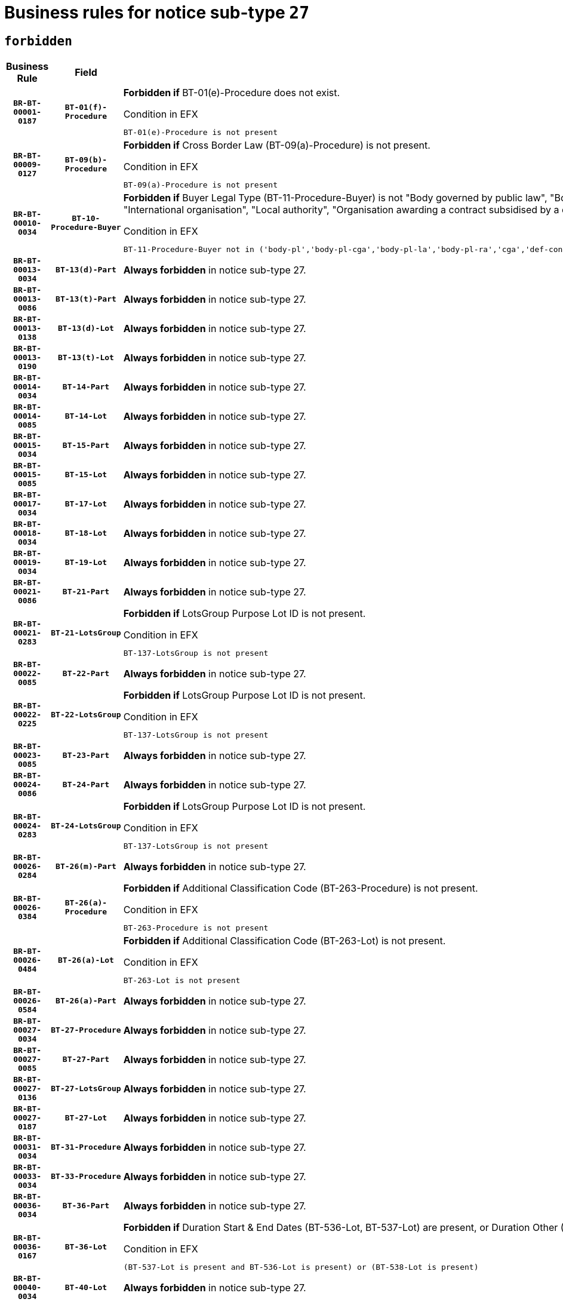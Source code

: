 = Business rules for notice sub-type `27`
:navtitle: Business Rules

== `forbidden`
[cols="<3,3,<6,>1", role="fixed-layout"]
|====
h| Business Rule h| Field h|Details h|Severity
h|`BR-BT-00001-0187`
h|`BT-01(f)-Procedure`
a|

*Forbidden if* BT-01(e)-Procedure does not exist.

.Condition in EFX
[source, EFX]
----
BT-01(e)-Procedure is not present
----
|`ERROR`
h|`BR-BT-00009-0127`
h|`BT-09(b)-Procedure`
a|

*Forbidden if* Cross Border Law (BT-09(a)-Procedure) is not present.

.Condition in EFX
[source, EFX]
----
BT-09(a)-Procedure is not present
----
|`ERROR`
h|`BR-BT-00010-0034`
h|`BT-10-Procedure-Buyer`
a|

*Forbidden if* Buyer Legal Type (BT-11-Procedure-Buyer) is not "Body governed by public law", "Body governed by public law, controlled by a central government authority", "Body governed by public law, controlled by a local authority", "Body governed by public law, controlled by a regional authority", "Central government authority", "Defence contractor", "EU institution, body or agency", "Group of public authorities", "International organisation", "Local authority", "Organisation awarding a contract subsidised by a contracting authority", "Organisation awarding a contract subsidised by a central government authority", "Organisation awarding a contract subsidised by a local authority", "Organisation awarding a contract subsidised by a regional authority" or "Regional authority".

.Condition in EFX
[source, EFX]
----
BT-11-Procedure-Buyer not in ('body-pl','body-pl-cga','body-pl-la','body-pl-ra','cga','def-cont','eu-ins-bod-ag','grp-p-aut','int-org','la','org-sub','org-sub-cga','org-sub-la','org-sub-ra','ra')
----
|`ERROR`
h|`BR-BT-00013-0034`
h|`BT-13(d)-Part`
a|

*Always forbidden* in notice sub-type 27.
|`ERROR`
h|`BR-BT-00013-0086`
h|`BT-13(t)-Part`
a|

*Always forbidden* in notice sub-type 27.
|`ERROR`
h|`BR-BT-00013-0138`
h|`BT-13(d)-Lot`
a|

*Always forbidden* in notice sub-type 27.
|`ERROR`
h|`BR-BT-00013-0190`
h|`BT-13(t)-Lot`
a|

*Always forbidden* in notice sub-type 27.
|`ERROR`
h|`BR-BT-00014-0034`
h|`BT-14-Part`
a|

*Always forbidden* in notice sub-type 27.
|`ERROR`
h|`BR-BT-00014-0085`
h|`BT-14-Lot`
a|

*Always forbidden* in notice sub-type 27.
|`ERROR`
h|`BR-BT-00015-0034`
h|`BT-15-Part`
a|

*Always forbidden* in notice sub-type 27.
|`ERROR`
h|`BR-BT-00015-0085`
h|`BT-15-Lot`
a|

*Always forbidden* in notice sub-type 27.
|`ERROR`
h|`BR-BT-00017-0034`
h|`BT-17-Lot`
a|

*Always forbidden* in notice sub-type 27.
|`ERROR`
h|`BR-BT-00018-0034`
h|`BT-18-Lot`
a|

*Always forbidden* in notice sub-type 27.
|`ERROR`
h|`BR-BT-00019-0034`
h|`BT-19-Lot`
a|

*Always forbidden* in notice sub-type 27.
|`ERROR`
h|`BR-BT-00021-0086`
h|`BT-21-Part`
a|

*Always forbidden* in notice sub-type 27.
|`ERROR`
h|`BR-BT-00021-0283`
h|`BT-21-LotsGroup`
a|

*Forbidden if* LotsGroup Purpose Lot ID is not present.

.Condition in EFX
[source, EFX]
----
BT-137-LotsGroup is not present
----
|`ERROR`
h|`BR-BT-00022-0085`
h|`BT-22-Part`
a|

*Always forbidden* in notice sub-type 27.
|`ERROR`
h|`BR-BT-00022-0225`
h|`BT-22-LotsGroup`
a|

*Forbidden if* LotsGroup Purpose Lot ID is not present.

.Condition in EFX
[source, EFX]
----
BT-137-LotsGroup is not present
----
|`ERROR`
h|`BR-BT-00023-0085`
h|`BT-23-Part`
a|

*Always forbidden* in notice sub-type 27.
|`ERROR`
h|`BR-BT-00024-0086`
h|`BT-24-Part`
a|

*Always forbidden* in notice sub-type 27.
|`ERROR`
h|`BR-BT-00024-0283`
h|`BT-24-LotsGroup`
a|

*Forbidden if* LotsGroup Purpose Lot ID is not present.

.Condition in EFX
[source, EFX]
----
BT-137-LotsGroup is not present
----
|`ERROR`
h|`BR-BT-00026-0284`
h|`BT-26(m)-Part`
a|

*Always forbidden* in notice sub-type 27.
|`ERROR`
h|`BR-BT-00026-0384`
h|`BT-26(a)-Procedure`
a|

*Forbidden if* Additional Classification Code (BT-263-Procedure) is not present.

.Condition in EFX
[source, EFX]
----
BT-263-Procedure is not present
----
|`ERROR`
h|`BR-BT-00026-0484`
h|`BT-26(a)-Lot`
a|

*Forbidden if* Additional Classification Code (BT-263-Lot) is not present.

.Condition in EFX
[source, EFX]
----
BT-263-Lot is not present
----
|`ERROR`
h|`BR-BT-00026-0584`
h|`BT-26(a)-Part`
a|

*Always forbidden* in notice sub-type 27.
|`ERROR`
h|`BR-BT-00027-0034`
h|`BT-27-Procedure`
a|

*Always forbidden* in notice sub-type 27.
|`ERROR`
h|`BR-BT-00027-0085`
h|`BT-27-Part`
a|

*Always forbidden* in notice sub-type 27.
|`ERROR`
h|`BR-BT-00027-0136`
h|`BT-27-LotsGroup`
a|

*Always forbidden* in notice sub-type 27.
|`ERROR`
h|`BR-BT-00027-0187`
h|`BT-27-Lot`
a|

*Always forbidden* in notice sub-type 27.
|`ERROR`
h|`BR-BT-00031-0034`
h|`BT-31-Procedure`
a|

*Always forbidden* in notice sub-type 27.
|`ERROR`
h|`BR-BT-00033-0034`
h|`BT-33-Procedure`
a|

*Always forbidden* in notice sub-type 27.
|`ERROR`
h|`BR-BT-00036-0034`
h|`BT-36-Part`
a|

*Always forbidden* in notice sub-type 27.
|`ERROR`
h|`BR-BT-00036-0167`
h|`BT-36-Lot`
a|

*Forbidden if* Duration Start & End Dates (BT-536-Lot, BT-537-Lot) are present, or Duration Other (BT-538-Lot) is present.

.Condition in EFX
[source, EFX]
----
(BT-537-Lot is present and BT-536-Lot is present) or (BT-538-Lot is present)
----
|`ERROR`
h|`BR-BT-00040-0034`
h|`BT-40-Lot`
a|

*Always forbidden* in notice sub-type 27.
|`ERROR`
h|`BR-BT-00041-0034`
h|`BT-41-Lot`
a|

*Always forbidden* in notice sub-type 27.
|`ERROR`
h|`BR-BT-00042-0034`
h|`BT-42-Lot`
a|

*Always forbidden* in notice sub-type 27.
|`ERROR`
h|`BR-BT-00044-0034`
h|`BT-44-Lot`
a|

*Always forbidden* in notice sub-type 27.
|`ERROR`
h|`BR-BT-00045-0034`
h|`BT-45-Lot`
a|

*Always forbidden* in notice sub-type 27.
|`ERROR`
h|`BR-BT-00046-0034`
h|`BT-46-Lot`
a|

*Always forbidden* in notice sub-type 27.
|`ERROR`
h|`BR-BT-00047-0034`
h|`BT-47-Lot`
a|

*Always forbidden* in notice sub-type 27.
|`ERROR`
h|`BR-BT-00050-0034`
h|`BT-50-Lot`
a|

*Always forbidden* in notice sub-type 27.
|`ERROR`
h|`BR-BT-00051-0034`
h|`BT-51-Lot`
a|

*Always forbidden* in notice sub-type 27.
|`ERROR`
h|`BR-BT-00052-0034`
h|`BT-52-Lot`
a|

*Always forbidden* in notice sub-type 27.
|`ERROR`
h|`BR-BT-00063-0034`
h|`BT-63-Lot`
a|

*Always forbidden* in notice sub-type 27.
|`ERROR`
h|`BR-BT-00064-0034`
h|`BT-64-Lot`
a|

*Always forbidden* in notice sub-type 27.
|`ERROR`
h|`BR-BT-00065-0034`
h|`BT-65-Lot`
a|

*Always forbidden* in notice sub-type 27.
|`ERROR`
h|`BR-BT-00067-0034`
h|`BT-67(a)-Procedure`
a|

*Always forbidden* in notice sub-type 27.
|`ERROR`
h|`BR-BT-00067-0085`
h|`BT-67(b)-Procedure`
a|

*Always forbidden* in notice sub-type 27.
|`ERROR`
h|`BR-BT-00070-0034`
h|`BT-70-Lot`
a|

*Always forbidden* in notice sub-type 27.
|`ERROR`
h|`BR-BT-00071-0034`
h|`BT-71-Part`
a|

*Always forbidden* in notice sub-type 27.
|`ERROR`
h|`BR-BT-00071-0084`
h|`BT-71-Lot`
a|

*Always forbidden* in notice sub-type 27.
|`ERROR`
h|`BR-BT-00075-0034`
h|`BT-75-Lot`
a|

*Always forbidden* in notice sub-type 27.
|`ERROR`
h|`BR-BT-00076-0034`
h|`BT-76-Lot`
a|

*Always forbidden* in notice sub-type 27.
|`ERROR`
h|`BR-BT-00077-0034`
h|`BT-77-Lot`
a|

*Always forbidden* in notice sub-type 27.
|`ERROR`
h|`BR-BT-00078-0034`
h|`BT-78-Lot`
a|

*Always forbidden* in notice sub-type 27.
|`ERROR`
h|`BR-BT-00079-0034`
h|`BT-79-Lot`
a|

*Always forbidden* in notice sub-type 27.
|`ERROR`
h|`BR-BT-00088-0034`
h|`BT-88-Procedure`
a|

*Always forbidden* in notice sub-type 27.
|`ERROR`
h|`BR-BT-00092-0034`
h|`BT-92-Lot`
a|

*Always forbidden* in notice sub-type 27.
|`ERROR`
h|`BR-BT-00093-0034`
h|`BT-93-Lot`
a|

*Always forbidden* in notice sub-type 27.
|`ERROR`
h|`BR-BT-00094-0034`
h|`BT-94-Lot`
a|

*Always forbidden* in notice sub-type 27.
|`ERROR`
h|`BR-BT-00095-0034`
h|`BT-95-Lot`
a|

*Always forbidden* in notice sub-type 27.
|`ERROR`
h|`BR-BT-00097-0034`
h|`BT-97-Lot`
a|

*Always forbidden* in notice sub-type 27.
|`ERROR`
h|`BR-BT-00098-0034`
h|`BT-98-Lot`
a|

*Always forbidden* in notice sub-type 27.
|`ERROR`
h|`BR-BT-00106-0034`
h|`BT-106-Procedure`
a|

*Always forbidden* in notice sub-type 27.
|`ERROR`
h|`BR-BT-00109-0034`
h|`BT-109-Lot`
a|

*Always forbidden* in notice sub-type 27.
|`ERROR`
h|`BR-BT-00111-0034`
h|`BT-111-Lot`
a|

*Forbidden if* the value chosen for BT-765-Lot is not equal to one of the following: 'Framework agreement, partly without reopening and partly with reopening of competition', 'Framework agreement, with reopening of competition', 'Frame$work agreement, without reopening of competition'.

.Condition in EFX
[source, EFX]
----
BT-765-Lot not in ('fa-mix','fa-w-rc','fa-wo-rc')
----
|`ERROR`
h|`BR-BT-00113-0034`
h|`BT-113-Lot`
a|

*Always forbidden* in notice sub-type 27.
|`ERROR`
h|`BR-BT-00115-0034`
h|`BT-115-Part`
a|

*Always forbidden* in notice sub-type 27.
|`ERROR`
h|`BR-BT-00115-0085`
h|`BT-115-Lot`
a|

*Always forbidden* in notice sub-type 27.
|`ERROR`
h|`BR-BT-00118-0034`
h|`BT-118-NoticeResult`
a|

*Forbidden if* no framework agreement is involved or Framework Maximum Value (BT-709-LotResult) is not present.

.Condition in EFX
[source, EFX]
----
(BT-13713-LotResult in BT-137-Lot[BT-765-Lot not in ('fa-mix','fa-w-rc','fa-wo-rc')]) or (BT-709-LotResult is not present)
----
|`ERROR`
h|`BR-BT-00119-0034`
h|`BT-119-LotResult`
a|

*Always forbidden* in notice sub-type 27.
|`ERROR`
h|`BR-BT-00120-0034`
h|`BT-120-Lot`
a|

*Always forbidden* in notice sub-type 27.
|`ERROR`
h|`BR-BT-00122-0034`
h|`BT-122-Lot`
a|

*Always forbidden* in notice sub-type 27.
|`ERROR`
h|`BR-BT-00123-0034`
h|`BT-123-Lot`
a|

*Always forbidden* in notice sub-type 27.
|`ERROR`
h|`BR-BT-00124-0034`
h|`BT-124-Part`
a|

*Always forbidden* in notice sub-type 27.
|`ERROR`
h|`BR-BT-00124-0084`
h|`BT-124-Lot`
a|

*Always forbidden* in notice sub-type 27.
|`ERROR`
h|`BR-BT-00125-0034`
h|`BT-125(i)-Part`
a|

*Always forbidden* in notice sub-type 27.
|`ERROR`
h|`BR-BT-00127-0034`
h|`BT-127-notice`
a|

*Always forbidden* in notice sub-type 27.
|`ERROR`
h|`BR-BT-00130-0034`
h|`BT-130-Lot`
a|

*Always forbidden* in notice sub-type 27.
|`ERROR`
h|`BR-BT-00131-0034`
h|`BT-131(d)-Lot`
a|

*Always forbidden* in notice sub-type 27.
|`ERROR`
h|`BR-BT-00131-0086`
h|`BT-131(t)-Lot`
a|

*Always forbidden* in notice sub-type 27.
|`ERROR`
h|`BR-BT-00132-0034`
h|`BT-132(d)-Lot`
a|

*Always forbidden* in notice sub-type 27.
|`ERROR`
h|`BR-BT-00132-0086`
h|`BT-132(t)-Lot`
a|

*Always forbidden* in notice sub-type 27.
|`ERROR`
h|`BR-BT-00133-0034`
h|`BT-133-Lot`
a|

*Always forbidden* in notice sub-type 27.
|`ERROR`
h|`BR-BT-00134-0034`
h|`BT-134-Lot`
a|

*Always forbidden* in notice sub-type 27.
|`ERROR`
h|`BR-BT-00135-0056`
h|`BT-135-Procedure`
a|

*Forbidden if* the value chosen for the field BT-105-Procedure is not 'Negotiated without prior call for competition'.

.Condition in EFX
[source, EFX]
----
not(BT-105-Procedure == 'neg-wo-call')
----
|`ERROR`
h|`BR-BT-00136-0056`
h|`BT-136-Procedure`
a|

*Forbidden if* the value chosen for the field BT-105-Procedure is not 'Negotiated without prior call for competition'.

.Condition in EFX
[source, EFX]
----
not(BT-105-Procedure == 'neg-wo-call')
----
|`ERROR`
h|`BR-BT-00137-0034`
h|`BT-137-Part`
a|

*Always forbidden* in notice sub-type 27.
|`ERROR`
h|`BR-BT-00140-0084`
h|`BT-140-notice`
a|

*Forbidden if* Change Notice Version Identifier (BT-758-notice) is not present.

.Condition in EFX
[source, EFX]
----
BT-758-notice is not present
----
|`ERROR`
h|`BR-BT-00141-0034`
h|`BT-141(a)-notice`
a|

*Forbidden if* Change Previous Notice Section Identifier (BT-13716-notice) is not present.

.Condition in EFX
[source, EFX]
----
BT-13716-notice is not present
----
|`ERROR`
h|`BR-BT-00142-0034`
h|`BT-142-LotResult`
a|

*Always forbidden* in notice sub-type 27.
|`ERROR`
h|`BR-BT-00144-0034`
h|`BT-144-LotResult`
a|

*Always forbidden* in notice sub-type 27.
|`ERROR`
h|`BR-BT-00145-0034`
h|`BT-145-Contract`
a|

*Always forbidden* in notice sub-type 27.
|`ERROR`
h|`BR-BT-00150-0084`
h|`BT-150-Contract`
a|

*Forbidden if* Contract Technical ID (OPT-316-Contract) does not exist.

.Condition in EFX
[source, EFX]
----
(OPT-316-Contract is not present)
----
|`ERROR`
h|`BR-BT-00151-0034`
h|`BT-151-Contract`
a|

*Always forbidden* in notice sub-type 27.
|`ERROR`
h|`BR-BT-00156-0053`
h|`BT-156-NoticeResult`
a|

*Forbidden if* the Group Framework Value Lot Identifier (BT-556) is not present.

.Condition in EFX
[source, EFX]
----
BT-556-NoticeResult is not present
----
|`ERROR`
h|`BR-BT-00160-0034`
h|`BT-160-Tender`
a|

*Always forbidden* in notice sub-type 27.
|`ERROR`
h|`BR-BT-00161-0034`
h|`BT-161-NoticeResult`
a|

*Forbidden if* a framework agreement is involved.

.Condition in EFX
[source, EFX]
----
(BT-13713-LotResult in BT-137-Lot[BT-765-Lot in ('fa-mix','fa-w-rc','fa-wo-rc')]) and not(BT-768-Contract == TRUE)
----
|`ERROR`
h|`BR-BT-00162-0034`
h|`BT-162-Tender`
a|

*Always forbidden* in notice sub-type 27.
|`ERROR`
h|`BR-BT-00163-0034`
h|`BT-163-Tender`
a|

*Always forbidden* in notice sub-type 27.
|`ERROR`
h|`BR-BT-00191-0034`
h|`BT-191-Tender`
a|

*Always forbidden* in notice sub-type 27.
|`ERROR`
h|`BR-BT-00193-0034`
h|`BT-193-Tender`
a|

*Always forbidden* in notice sub-type 27.
|`ERROR`
h|`BR-BT-00195-0034`
h|`BT-195(BT-118)-NoticeResult`
a|

*Forbidden if* Notice Framework Value (BT-118-NoticeResult) is not present.

.Condition in EFX
[source, EFX]
----
BT-118-NoticeResult is not present
----
|`ERROR`
h|`BR-BT-00195-0085`
h|`BT-195(BT-161)-NoticeResult`
a|

*Forbidden if* Notice Value (BT-161-NoticeResult) is not present.

.Condition in EFX
[source, EFX]
----
BT-161-NoticeResult is not present
----
|`ERROR`
h|`BR-BT-00195-0136`
h|`BT-195(BT-556)-NoticeResult`
a|

*Forbidden if* Group Framework Value Lot Identifier (BT-556-NoticeResult) is not present.

.Condition in EFX
[source, EFX]
----
BT-556-NoticeResult is not present
----
|`ERROR`
h|`BR-BT-00195-0187`
h|`BT-195(BT-156)-NoticeResult`
a|

*Forbidden if* Group Framework Value (BT-156-NoticeResult) is not present.

.Condition in EFX
[source, EFX]
----
BT-156-NoticeResult is not present
----
|`ERROR`
h|`BR-BT-00195-0238`
h|`BT-195(BT-142)-LotResult`
a|

*Always forbidden* in notice sub-type 27.
|`ERROR`
h|`BR-BT-00195-0288`
h|`BT-195(BT-710)-LotResult`
a|

*Always forbidden* in notice sub-type 27.
|`ERROR`
h|`BR-BT-00195-0339`
h|`BT-195(BT-711)-LotResult`
a|

*Always forbidden* in notice sub-type 27.
|`ERROR`
h|`BR-BT-00195-0390`
h|`BT-195(BT-709)-LotResult`
a|

*Forbidden if* Framework Maximum Value (BT-709-LotResult) is not present.

.Condition in EFX
[source, EFX]
----
BT-709-LotResult is not present
----
|`ERROR`
h|`BR-BT-00195-0441`
h|`BT-195(BT-712)-LotResult`
a|

*Always forbidden* in notice sub-type 27.
|`ERROR`
h|`BR-BT-00195-0491`
h|`BT-195(BT-144)-LotResult`
a|

*Always forbidden* in notice sub-type 27.
|`ERROR`
h|`BR-BT-00195-0541`
h|`BT-195(BT-760)-LotResult`
a|

*Always forbidden* in notice sub-type 27.
|`ERROR`
h|`BR-BT-00195-0592`
h|`BT-195(BT-759)-LotResult`
a|

*Always forbidden* in notice sub-type 27.
|`ERROR`
h|`BR-BT-00195-0643`
h|`BT-195(BT-171)-Tender`
a|

*Forbidden if* Tender Rank (BT-171-Tender) is not present.

.Condition in EFX
[source, EFX]
----
BT-171-Tender is not present
----
|`ERROR`
h|`BR-BT-00195-0694`
h|`BT-195(BT-193)-Tender`
a|

*Always forbidden* in notice sub-type 27.
|`ERROR`
h|`BR-BT-00195-0745`
h|`BT-195(BT-720)-Tender`
a|

*Forbidden if* Tender Value (BT-720-Tender) is not present.

.Condition in EFX
[source, EFX]
----
BT-720-Tender is not present
----
|`ERROR`
h|`BR-BT-00195-0796`
h|`BT-195(BT-162)-Tender`
a|

*Always forbidden* in notice sub-type 27.
|`ERROR`
h|`BR-BT-00195-0847`
h|`BT-195(BT-160)-Tender`
a|

*Always forbidden* in notice sub-type 27.
|`ERROR`
h|`BR-BT-00195-0898`
h|`BT-195(BT-163)-Tender`
a|

*Always forbidden* in notice sub-type 27.
|`ERROR`
h|`BR-BT-00195-0949`
h|`BT-195(BT-191)-Tender`
a|

*Always forbidden* in notice sub-type 27.
|`ERROR`
h|`BR-BT-00195-1000`
h|`BT-195(BT-553)-Tender`
a|

*Forbidden if* Subcontracting Value (BT-553-Tender) is not present.

.Condition in EFX
[source, EFX]
----
BT-553-Tender is not present
----
|`ERROR`
h|`BR-BT-00195-1051`
h|`BT-195(BT-554)-Tender`
a|

*Forbidden if* Subcontracting Description (BT-554-Tender) is not present.

.Condition in EFX
[source, EFX]
----
BT-554-Tender is not present
----
|`ERROR`
h|`BR-BT-00195-1102`
h|`BT-195(BT-555)-Tender`
a|

*Forbidden if* Subcontracting Percentage (BT-555-Tender) is not present.

.Condition in EFX
[source, EFX]
----
BT-555-Tender is not present
----
|`ERROR`
h|`BR-BT-00195-1153`
h|`BT-195(BT-773)-Tender`
a|

*Forbidden if* Subcontracting (BT-773-Tender) is not present.

.Condition in EFX
[source, EFX]
----
BT-773-Tender is not present
----
|`ERROR`
h|`BR-BT-00195-1204`
h|`BT-195(BT-731)-Tender`
a|

*Forbidden if* Subcontracting Percentage Known (BT-731-Tender) is not present.

.Condition in EFX
[source, EFX]
----
BT-731-Tender is not present
----
|`ERROR`
h|`BR-BT-00195-1255`
h|`BT-195(BT-730)-Tender`
a|

*Forbidden if* Subcontracting Value Known (BT-730-Tender) is not present.

.Condition in EFX
[source, EFX]
----
BT-730-Tender is not present
----
|`ERROR`
h|`BR-BT-00195-1459`
h|`BT-195(BT-09)-Procedure`
a|

*Forbidden if* Cross Border Law (BT-09(b)-Procedure) is not present.

.Condition in EFX
[source, EFX]
----
BT-09(b)-Procedure is not present
----
|`ERROR`
h|`BR-BT-00195-1510`
h|`BT-195(BT-105)-Procedure`
a|

*Forbidden if* Procedure Type (BT-105-Procedure) is not present.

.Condition in EFX
[source, EFX]
----
BT-105-Procedure is not present
----
|`ERROR`
h|`BR-BT-00195-1561`
h|`BT-195(BT-88)-Procedure`
a|

*Always forbidden* in notice sub-type 27.
|`ERROR`
h|`BR-BT-00195-1612`
h|`BT-195(BT-106)-Procedure`
a|

*Always forbidden* in notice sub-type 27.
|`ERROR`
h|`BR-BT-00195-1663`
h|`BT-195(BT-1351)-Procedure`
a|

*Always forbidden* in notice sub-type 27.
|`ERROR`
h|`BR-BT-00195-1714`
h|`BT-195(BT-136)-Procedure`
a|

*Forbidden if* Direct Award Justification Code (BT-136-Procedure) is not present.

.Condition in EFX
[source, EFX]
----
BT-136-Procedure is not present
----
|`ERROR`
h|`BR-BT-00195-1765`
h|`BT-195(BT-1252)-Procedure`
a|

*Forbidden if* Direct Award Justification Previous Procedure Identifier (BT-1252-Procedure) is not present.

.Condition in EFX
[source, EFX]
----
BT-1252-Procedure is not present
----
|`ERROR`
h|`BR-BT-00195-1816`
h|`BT-195(BT-135)-Procedure`
a|

*Forbidden if* Direct Award Justification Text (BT-135-Procedure) is not present.

.Condition in EFX
[source, EFX]
----
BT-135-Procedure is not present
----
|`ERROR`
h|`BR-BT-00195-1867`
h|`BT-195(BT-733)-LotsGroup`
a|

*Forbidden if* Award Criteria Order Justification (BT-733-LotsGroup) is not present.

.Condition in EFX
[source, EFX]
----
BT-733-LotsGroup is not present
----
|`ERROR`
h|`BR-BT-00195-1918`
h|`BT-195(BT-543)-LotsGroup`
a|

*Forbidden if* Award Criteria Complicated (BT-543-LotsGroup) is not present.

.Condition in EFX
[source, EFX]
----
BT-543-LotsGroup is not present
----
|`ERROR`
h|`BR-BT-00195-1969`
h|`BT-195(BT-5421)-LotsGroup`
a|

*Forbidden if* Award Criterion Number Weight (BT-5421-LotsGroup) is not present.

.Condition in EFX
[source, EFX]
----
BT-5421-LotsGroup is not present
----
|`ERROR`
h|`BR-BT-00195-2020`
h|`BT-195(BT-5422)-LotsGroup`
a|

*Forbidden if* Award Criterion Number Fixed (BT-5422-LotsGroup) is not present.

.Condition in EFX
[source, EFX]
----
BT-5422-LotsGroup is not present
----
|`ERROR`
h|`BR-BT-00195-2071`
h|`BT-195(BT-5423)-LotsGroup`
a|

*Forbidden if* Award Criterion Number Threshold (BT-5423-LotsGroup) is not present.

.Condition in EFX
[source, EFX]
----
BT-5423-LotsGroup is not present
----
|`ERROR`
h|`BR-BT-00195-2173`
h|`BT-195(BT-734)-LotsGroup`
a|

*Forbidden if* Award Criterion Name (BT-734-LotsGroup) is not present.

.Condition in EFX
[source, EFX]
----
BT-734-LotsGroup is not present
----
|`ERROR`
h|`BR-BT-00195-2224`
h|`BT-195(BT-539)-LotsGroup`
a|

*Forbidden if* Award Criterion Type (BT-539-LotsGroup) is not present.

.Condition in EFX
[source, EFX]
----
BT-539-LotsGroup is not present
----
|`ERROR`
h|`BR-BT-00195-2275`
h|`BT-195(BT-540)-LotsGroup`
a|

*Forbidden if* Award Criterion Description (BT-540-LotsGroup) is not present.

.Condition in EFX
[source, EFX]
----
BT-540-LotsGroup is not present
----
|`ERROR`
h|`BR-BT-00195-2326`
h|`BT-195(BT-733)-Lot`
a|

*Forbidden if* Award Criteria Order Justification (BT-733-Lot) is not present.

.Condition in EFX
[source, EFX]
----
BT-733-Lot is not present
----
|`ERROR`
h|`BR-BT-00195-2377`
h|`BT-195(BT-543)-Lot`
a|

*Forbidden if* Award Criteria Complicated (BT-543-Lot) is not present.

.Condition in EFX
[source, EFX]
----
BT-543-Lot is not present
----
|`ERROR`
h|`BR-BT-00195-2428`
h|`BT-195(BT-5421)-Lot`
a|

*Forbidden if* Award Criterion Number Weight (BT-5421-Lot) is not present.

.Condition in EFX
[source, EFX]
----
BT-5421-Lot is not present
----
|`ERROR`
h|`BR-BT-00195-2479`
h|`BT-195(BT-5422)-Lot`
a|

*Forbidden if* Award Criterion Number Fixed (BT-5422-Lot) is not present.

.Condition in EFX
[source, EFX]
----
BT-5422-Lot is not present
----
|`ERROR`
h|`BR-BT-00195-2530`
h|`BT-195(BT-5423)-Lot`
a|

*Forbidden if* Award Criterion Number Threshold (BT-5423-Lot) is not present.

.Condition in EFX
[source, EFX]
----
BT-5423-Lot is not present
----
|`ERROR`
h|`BR-BT-00195-2632`
h|`BT-195(BT-734)-Lot`
a|

*Forbidden if* Award Criterion Name (BT-734-Lot) is not present.

.Condition in EFX
[source, EFX]
----
BT-734-Lot is not present
----
|`ERROR`
h|`BR-BT-00195-2683`
h|`BT-195(BT-539)-Lot`
a|

*Forbidden if* Award Criterion Type (BT-539-Lot) is not present.

.Condition in EFX
[source, EFX]
----
BT-539-Lot is not present
----
|`ERROR`
h|`BR-BT-00195-2734`
h|`BT-195(BT-540)-Lot`
a|

*Forbidden if* Award Criterion Description (BT-540-Lot) is not present.

.Condition in EFX
[source, EFX]
----
BT-540-Lot is not present
----
|`ERROR`
h|`BR-BT-00195-2838`
h|`BT-195(BT-635)-LotResult`
a|

*Always forbidden* in notice sub-type 27.
|`ERROR`
h|`BR-BT-00195-2888`
h|`BT-195(BT-636)-LotResult`
a|

*Always forbidden* in notice sub-type 27.
|`ERROR`
h|`BR-BT-00195-2992`
h|`BT-195(BT-1118)-NoticeResult`
a|

*Forbidden if* Notice Framework Approximate Value (BT-1118-NoticeResult) is not present.

.Condition in EFX
[source, EFX]
----
BT-1118-NoticeResult is not present
----
|`ERROR`
h|`BR-BT-00195-3044`
h|`BT-195(BT-1561)-NoticeResult`
a|

*Forbidden if* Group Framework Re-estimated Value (BT-1561-NoticeResult) is not present.

.Condition in EFX
[source, EFX]
----
BT-1561-NoticeResult is not present
----
|`ERROR`
h|`BR-BT-00195-3098`
h|`BT-195(BT-660)-LotResult`
a|

*Forbidden if* Framework Reestimated Value (BT-660-LotResult) is not present.

.Condition in EFX
[source, EFX]
----
BT-660-LotResult is not present
----
|`ERROR`
h|`BR-BT-00195-3233`
h|`BT-195(BT-541)-LotsGroup-Weight`
a|

*Forbidden if* Award Criterion Number (BT-541-LotsGroup-WeightNumber) is not present.

.Condition in EFX
[source, EFX]
----
BT-541-LotsGroup-WeightNumber is not present
----
|`ERROR`
h|`BR-BT-00195-3283`
h|`BT-195(BT-541)-Lot-Weight`
a|

*Forbidden if* Award Criterion Number (BT-541-Lot-WeightNumber) is not present.

.Condition in EFX
[source, EFX]
----
BT-541-Lot-WeightNumber is not present
----
|`ERROR`
h|`BR-BT-00195-3333`
h|`BT-195(BT-541)-LotsGroup-Fixed`
a|

*Forbidden if* Award Criterion Number (BT-541-LotsGroup-FixedNumber) is not present.

.Condition in EFX
[source, EFX]
----
BT-541-LotsGroup-FixedNumber is not present
----
|`ERROR`
h|`BR-BT-00195-3383`
h|`BT-195(BT-541)-Lot-Fixed`
a|

*Forbidden if* Award Criterion Number (BT-541-Lot-FixedNumber) is not present.

.Condition in EFX
[source, EFX]
----
BT-541-Lot-FixedNumber is not present
----
|`ERROR`
h|`BR-BT-00195-3433`
h|`BT-195(BT-541)-LotsGroup-Threshold`
a|

*Forbidden if* Award Criterion Number (BT-541-LotsGroup-ThresholdNumber) is not present.

.Condition in EFX
[source, EFX]
----
BT-541-LotsGroup-ThresholdNumber is not present
----
|`ERROR`
h|`BR-BT-00195-3483`
h|`BT-195(BT-541)-Lot-Threshold`
a|

*Forbidden if* Award Criterion Number (BT-541-Lot-ThresholdNumber) is not present.

.Condition in EFX
[source, EFX]
----
BT-541-Lot-ThresholdNumber is not present
----
|`ERROR`
h|`BR-BT-00196-0242`
h|`BT-196(BT-142)-LotResult`
a|

*Always forbidden* in notice sub-type 27.
|`ERROR`
h|`BR-BT-00196-0294`
h|`BT-196(BT-710)-LotResult`
a|

*Always forbidden* in notice sub-type 27.
|`ERROR`
h|`BR-BT-00196-0346`
h|`BT-196(BT-711)-LotResult`
a|

*Always forbidden* in notice sub-type 27.
|`ERROR`
h|`BR-BT-00196-0450`
h|`BT-196(BT-712)-LotResult`
a|

*Always forbidden* in notice sub-type 27.
|`ERROR`
h|`BR-BT-00196-0502`
h|`BT-196(BT-144)-LotResult`
a|

*Always forbidden* in notice sub-type 27.
|`ERROR`
h|`BR-BT-00196-0554`
h|`BT-196(BT-760)-LotResult`
a|

*Always forbidden* in notice sub-type 27.
|`ERROR`
h|`BR-BT-00196-0606`
h|`BT-196(BT-759)-LotResult`
a|

*Always forbidden* in notice sub-type 27.
|`ERROR`
h|`BR-BT-00196-0710`
h|`BT-196(BT-193)-Tender`
a|

*Always forbidden* in notice sub-type 27.
|`ERROR`
h|`BR-BT-00196-0814`
h|`BT-196(BT-162)-Tender`
a|

*Always forbidden* in notice sub-type 27.
|`ERROR`
h|`BR-BT-00196-0866`
h|`BT-196(BT-160)-Tender`
a|

*Always forbidden* in notice sub-type 27.
|`ERROR`
h|`BR-BT-00196-0918`
h|`BT-196(BT-163)-Tender`
a|

*Always forbidden* in notice sub-type 27.
|`ERROR`
h|`BR-BT-00196-0970`
h|`BT-196(BT-191)-Tender`
a|

*Always forbidden* in notice sub-type 27.
|`ERROR`
h|`BR-BT-00196-1490`
h|`BT-196(BT-09)-Procedure`
a|

*Forbidden if* Unpublished Identifier (BT-195(BT-09)-Procedure) is not present.

.Condition in EFX
[source, EFX]
----
BT-195(BT-09)-Procedure is not present
----
|`ERROR`
h|`BR-BT-00196-1542`
h|`BT-196(BT-105)-Procedure`
a|

*Forbidden if* Unpublished Identifier (BT-195(BT-105)-Procedure) is not present.

.Condition in EFX
[source, EFX]
----
BT-195(BT-105)-Procedure is not present
----
|`ERROR`
h|`BR-BT-00196-1594`
h|`BT-196(BT-88)-Procedure`
a|

*Always forbidden* in notice sub-type 27.
|`ERROR`
h|`BR-BT-00196-1646`
h|`BT-196(BT-106)-Procedure`
a|

*Always forbidden* in notice sub-type 27.
|`ERROR`
h|`BR-BT-00196-1698`
h|`BT-196(BT-1351)-Procedure`
a|

*Always forbidden* in notice sub-type 27.
|`ERROR`
h|`BR-BT-00196-1750`
h|`BT-196(BT-136)-Procedure`
a|

*Forbidden if* Unpublished Identifier (BT-195(BT-136)-Procedure) is not present.

.Condition in EFX
[source, EFX]
----
BT-195(BT-136)-Procedure is not present
----
|`ERROR`
h|`BR-BT-00196-1802`
h|`BT-196(BT-1252)-Procedure`
a|

*Forbidden if* Unpublished Identifier (BT-195(BT-1252)-Procedure) is not present.

.Condition in EFX
[source, EFX]
----
BT-195(BT-1252)-Procedure is not present
----
|`ERROR`
h|`BR-BT-00196-1854`
h|`BT-196(BT-135)-Procedure`
a|

*Forbidden if* Unpublished Identifier (BT-195(BT-135)-Procedure) is not present.

.Condition in EFX
[source, EFX]
----
BT-195(BT-135)-Procedure is not present
----
|`ERROR`
h|`BR-BT-00196-1906`
h|`BT-196(BT-733)-LotsGroup`
a|

*Forbidden if* Unpublished Identifier (BT-195(BT-733)-LotsGroup) is not present.

.Condition in EFX
[source, EFX]
----
BT-195(BT-733)-LotsGroup is not present
----
|`ERROR`
h|`BR-BT-00196-1958`
h|`BT-196(BT-543)-LotsGroup`
a|

*Forbidden if* Unpublished Identifier (BT-195(BT-543)-LotsGroup) is not present.

.Condition in EFX
[source, EFX]
----
BT-195(BT-543)-LotsGroup is not present
----
|`ERROR`
h|`BR-BT-00196-2010`
h|`BT-196(BT-5421)-LotsGroup`
a|

*Forbidden if* Unpublished Identifier (BT-195(BT-5421)-LotsGroup) is not present.

.Condition in EFX
[source, EFX]
----
BT-195(BT-5421)-LotsGroup is not present
----
|`ERROR`
h|`BR-BT-00196-2062`
h|`BT-196(BT-5422)-LotsGroup`
a|

*Forbidden if* Unpublished Identifier (BT-195(BT-5422)-LotsGroup) is not present.

.Condition in EFX
[source, EFX]
----
BT-195(BT-5422)-LotsGroup is not present
----
|`ERROR`
h|`BR-BT-00196-2114`
h|`BT-196(BT-5423)-LotsGroup`
a|

*Forbidden if* Unpublished Identifier (BT-195(BT-5423)-LotsGroup) is not present.

.Condition in EFX
[source, EFX]
----
BT-195(BT-5423)-LotsGroup is not present
----
|`ERROR`
h|`BR-BT-00196-2218`
h|`BT-196(BT-734)-LotsGroup`
a|

*Forbidden if* Unpublished Identifier (BT-195(BT-734)-LotsGroup) is not present.

.Condition in EFX
[source, EFX]
----
BT-195(BT-734)-LotsGroup is not present
----
|`ERROR`
h|`BR-BT-00196-2270`
h|`BT-196(BT-539)-LotsGroup`
a|

*Forbidden if* Unpublished Identifier (BT-195(BT-539)-LotsGroup) is not present.

.Condition in EFX
[source, EFX]
----
BT-195(BT-539)-LotsGroup is not present
----
|`ERROR`
h|`BR-BT-00196-2322`
h|`BT-196(BT-540)-LotsGroup`
a|

*Forbidden if* Unpublished Identifier (BT-195(BT-540)-LotsGroup) is not present.

.Condition in EFX
[source, EFX]
----
BT-195(BT-540)-LotsGroup is not present
----
|`ERROR`
h|`BR-BT-00196-2374`
h|`BT-196(BT-733)-Lot`
a|

*Forbidden if* Unpublished Identifier (BT-195(BT-733)-Lot) is not present.

.Condition in EFX
[source, EFX]
----
BT-195(BT-733)-Lot is not present
----
|`ERROR`
h|`BR-BT-00196-2426`
h|`BT-196(BT-543)-Lot`
a|

*Forbidden if* Unpublished Identifier (BT-195(BT-543)-Lot) is not present.

.Condition in EFX
[source, EFX]
----
BT-195(BT-543)-Lot is not present
----
|`ERROR`
h|`BR-BT-00196-2478`
h|`BT-196(BT-5421)-Lot`
a|

*Forbidden if* Unpublished Identifier (BT-195(BT-5421)-Lot) is not present.

.Condition in EFX
[source, EFX]
----
BT-195(BT-5421)-Lot is not present
----
|`ERROR`
h|`BR-BT-00196-2530`
h|`BT-196(BT-5422)-Lot`
a|

*Forbidden if* Unpublished Identifier (BT-195(BT-5422)-Lot) is not present.

.Condition in EFX
[source, EFX]
----
BT-195(BT-5422)-Lot is not present
----
|`ERROR`
h|`BR-BT-00196-2582`
h|`BT-196(BT-5423)-Lot`
a|

*Forbidden if* Unpublished Identifier (BT-195(BT-5423)-Lot) is not present.

.Condition in EFX
[source, EFX]
----
BT-195(BT-5423)-Lot is not present
----
|`ERROR`
h|`BR-BT-00196-2686`
h|`BT-196(BT-734)-Lot`
a|

*Forbidden if* Unpublished Identifier (BT-195(BT-734)-Lot) is not present.

.Condition in EFX
[source, EFX]
----
BT-195(BT-734)-Lot is not present
----
|`ERROR`
h|`BR-BT-00196-2738`
h|`BT-196(BT-539)-Lot`
a|

*Forbidden if* Unpublished Identifier (BT-195(BT-539)-Lot) is not present.

.Condition in EFX
[source, EFX]
----
BT-195(BT-539)-Lot is not present
----
|`ERROR`
h|`BR-BT-00196-2790`
h|`BT-196(BT-540)-Lot`
a|

*Forbidden if* Unpublished Identifier (BT-195(BT-540)-Lot) is not present.

.Condition in EFX
[source, EFX]
----
BT-195(BT-540)-Lot is not present
----
|`ERROR`
h|`BR-BT-00196-3180`
h|`BT-196(BT-118)-NoticeResult`
a|

*Forbidden if* Unpublished Identifier (BT-195(BT-118)-NoticeResult) is not present.

.Condition in EFX
[source, EFX]
----
BT-195(BT-118)-NoticeResult is not present
----
|`ERROR`
h|`BR-BT-00196-3226`
h|`BT-196(BT-156)-NoticeResult`
a|

*Forbidden if* Unpublished Identifier (BT-195(BT-156)-NoticeResult) is not present.

.Condition in EFX
[source, EFX]
----
BT-195(BT-156)-NoticeResult is not present
----
|`ERROR`
h|`BR-BT-00196-3241`
h|`BT-196(BT-161)-NoticeResult`
a|

*Forbidden if* Unpublished Identifier (BT-195(BT-161)-NoticeResult) is not present.

.Condition in EFX
[source, EFX]
----
BT-195(BT-161)-NoticeResult is not present
----
|`ERROR`
h|`BR-BT-00196-3264`
h|`BT-196(BT-171)-Tender`
a|

*Forbidden if* Unpublished Identifier (BT-195(BT-171)-Tender) is not present.

.Condition in EFX
[source, EFX]
----
BT-195(BT-171)-Tender is not present
----
|`ERROR`
h|`BR-BT-00196-3354`
h|`BT-196(BT-553)-Tender`
a|

*Forbidden if* Unpublished Identifier (BT-195(BT-553)-Tender) is not present.

.Condition in EFX
[source, EFX]
----
BT-195(BT-553)-Tender is not present
----
|`ERROR`
h|`BR-BT-00196-3367`
h|`BT-196(BT-554)-Tender`
a|

*Forbidden if* Unpublished Identifier (BT-195(BT-554)-Tender) is not present.

.Condition in EFX
[source, EFX]
----
BT-195(BT-554)-Tender is not present
----
|`ERROR`
h|`BR-BT-00196-3380`
h|`BT-196(BT-555)-Tender`
a|

*Forbidden if* Unpublished Identifier (BT-195(BT-555)-Tender) is not present.

.Condition in EFX
[source, EFX]
----
BT-195(BT-555)-Tender is not present
----
|`ERROR`
h|`BR-BT-00196-3393`
h|`BT-196(BT-556)-NoticeResult`
a|

*Forbidden if* Unpublished Identifier (BT-195(BT-556)-NoticeResult) is not present.

.Condition in EFX
[source, EFX]
----
BT-195(BT-556)-NoticeResult is not present
----
|`ERROR`
h|`BR-BT-00196-3403`
h|`BT-196(BT-709)-LotResult`
a|

*Forbidden if* Unpublished Identifier (BT-195(BT-709)-LotResult) is not present.

.Condition in EFX
[source, EFX]
----
BT-195(BT-709)-LotResult is not present
----
|`ERROR`
h|`BR-BT-00196-3432`
h|`BT-196(BT-720)-Tender`
a|

*Forbidden if* Unpublished Identifier (BT-195(BT-720)-Tender) is not present.

.Condition in EFX
[source, EFX]
----
BT-195(BT-720)-Tender is not present
----
|`ERROR`
h|`BR-BT-00196-3445`
h|`BT-196(BT-730)-Tender`
a|

*Forbidden if* Unpublished Identifier (BT-195(BT-730)-Tender) is not present.

.Condition in EFX
[source, EFX]
----
BT-195(BT-730)-Tender is not present
----
|`ERROR`
h|`BR-BT-00196-3458`
h|`BT-196(BT-731)-Tender`
a|

*Forbidden if* Unpublished Identifier (BT-195(BT-731)-Tender) is not present.

.Condition in EFX
[source, EFX]
----
BT-195(BT-731)-Tender is not present
----
|`ERROR`
h|`BR-BT-00196-3509`
h|`BT-196(BT-773)-Tender`
a|

*Forbidden if* Unpublished Identifier (BT-195(BT-773)-Tender) is not present.

.Condition in EFX
[source, EFX]
----
BT-195(BT-773)-Tender is not present
----
|`ERROR`
h|`BR-BT-00196-3557`
h|`BT-196(BT-635)-LotResult`
a|

*Always forbidden* in notice sub-type 27.
|`ERROR`
h|`BR-BT-00196-3607`
h|`BT-196(BT-636)-LotResult`
a|

*Always forbidden* in notice sub-type 27.
|`ERROR`
h|`BR-BT-00196-3704`
h|`BT-196(BT-1118)-NoticeResult`
a|

*Forbidden if* Unpublished Identifier (BT-195(BT-1118)-NoticeResult) is not present.

.Condition in EFX
[source, EFX]
----
BT-195(BT-1118)-NoticeResult is not present
----
|`ERROR`
h|`BR-BT-00196-3764`
h|`BT-196(BT-1561)-NoticeResult`
a|

*Forbidden if* Unpublished Identifier (BT-195(BT-1561)-NoticeResult) is not present.

.Condition in EFX
[source, EFX]
----
BT-195(BT-1561)-NoticeResult is not present
----
|`ERROR`
h|`BR-BT-00196-4123`
h|`BT-196(BT-660)-LotResult`
a|

*Forbidden if* Unpublished Identifier (BT-195(BT-660)-LotResult) is not present.

.Condition in EFX
[source, EFX]
----
BT-195(BT-660)-LotResult is not present
----
|`ERROR`
h|`BR-BT-00196-4232`
h|`BT-196(BT-541)-LotsGroup-Weight`
a|

*Forbidden if* Unpublished Identifier (BT-195(BT-541)-LotsGroup-Weight) is not present.

.Condition in EFX
[source, EFX]
----
BT-195(BT-541)-LotsGroup-Weight is not present
----
|`ERROR`
h|`BR-BT-00196-4277`
h|`BT-196(BT-541)-Lot-Weight`
a|

*Forbidden if* Unpublished Identifier (BT-195(BT-541)-Lot-Weight) is not present.

.Condition in EFX
[source, EFX]
----
BT-195(BT-541)-Lot-Weight is not present
----
|`ERROR`
h|`BR-BT-00196-4332`
h|`BT-196(BT-541)-LotsGroup-Fixed`
a|

*Forbidden if* Unpublished Identifier (BT-195(BT-541)-LotsGroup-Fixed) is not present.

.Condition in EFX
[source, EFX]
----
BT-195(BT-541)-LotsGroup-Fixed is not present
----
|`ERROR`
h|`BR-BT-00196-4377`
h|`BT-196(BT-541)-Lot-Fixed`
a|

*Forbidden if* Unpublished Identifier (BT-195(BT-541)-Lot-Fixed) is not present.

.Condition in EFX
[source, EFX]
----
BT-195(BT-541)-Lot-Fixed is not present
----
|`ERROR`
h|`BR-BT-00196-4432`
h|`BT-196(BT-541)-LotsGroup-Threshold`
a|

*Forbidden if* Unpublished Identifier (BT-195(BT-541)-LotsGroup-Threshold) is not present.

.Condition in EFX
[source, EFX]
----
BT-195(BT-541)-LotsGroup-Threshold is not present
----
|`ERROR`
h|`BR-BT-00196-4477`
h|`BT-196(BT-541)-Lot-Threshold`
a|

*Forbidden if* Unpublished Identifier (BT-195(BT-541)-Lot-Threshold) is not present.

.Condition in EFX
[source, EFX]
----
BT-195(BT-541)-Lot-Threshold is not present
----
|`ERROR`
h|`BR-BT-00197-0238`
h|`BT-197(BT-142)-LotResult`
a|

*Always forbidden* in notice sub-type 27.
|`ERROR`
h|`BR-BT-00197-0289`
h|`BT-197(BT-710)-LotResult`
a|

*Always forbidden* in notice sub-type 27.
|`ERROR`
h|`BR-BT-00197-0340`
h|`BT-197(BT-711)-LotResult`
a|

*Always forbidden* in notice sub-type 27.
|`ERROR`
h|`BR-BT-00197-0442`
h|`BT-197(BT-712)-LotResult`
a|

*Always forbidden* in notice sub-type 27.
|`ERROR`
h|`BR-BT-00197-0493`
h|`BT-197(BT-144)-LotResult`
a|

*Always forbidden* in notice sub-type 27.
|`ERROR`
h|`BR-BT-00197-0544`
h|`BT-197(BT-760)-LotResult`
a|

*Always forbidden* in notice sub-type 27.
|`ERROR`
h|`BR-BT-00197-0595`
h|`BT-197(BT-759)-LotResult`
a|

*Always forbidden* in notice sub-type 27.
|`ERROR`
h|`BR-BT-00197-0697`
h|`BT-197(BT-193)-Tender`
a|

*Always forbidden* in notice sub-type 27.
|`ERROR`
h|`BR-BT-00197-0799`
h|`BT-197(BT-162)-Tender`
a|

*Always forbidden* in notice sub-type 27.
|`ERROR`
h|`BR-BT-00197-0850`
h|`BT-197(BT-160)-Tender`
a|

*Always forbidden* in notice sub-type 27.
|`ERROR`
h|`BR-BT-00197-0901`
h|`BT-197(BT-163)-Tender`
a|

*Always forbidden* in notice sub-type 27.
|`ERROR`
h|`BR-BT-00197-0952`
h|`BT-197(BT-191)-Tender`
a|

*Always forbidden* in notice sub-type 27.
|`ERROR`
h|`BR-BT-00197-1462`
h|`BT-197(BT-09)-Procedure`
a|

*Forbidden if* Unpublished Identifier (BT-195(BT-09)-Procedure) is not present.

.Condition in EFX
[source, EFX]
----
BT-195(BT-09)-Procedure is not present
----
|`ERROR`
h|`BR-BT-00197-1513`
h|`BT-197(BT-105)-Procedure`
a|

*Forbidden if* Unpublished Identifier (BT-195(BT-105)-Procedure) is not present.

.Condition in EFX
[source, EFX]
----
BT-195(BT-105)-Procedure is not present
----
|`ERROR`
h|`BR-BT-00197-1564`
h|`BT-197(BT-88)-Procedure`
a|

*Always forbidden* in notice sub-type 27.
|`ERROR`
h|`BR-BT-00197-1615`
h|`BT-197(BT-106)-Procedure`
a|

*Always forbidden* in notice sub-type 27.
|`ERROR`
h|`BR-BT-00197-1666`
h|`BT-197(BT-1351)-Procedure`
a|

*Always forbidden* in notice sub-type 27.
|`ERROR`
h|`BR-BT-00197-1717`
h|`BT-197(BT-136)-Procedure`
a|

*Forbidden if* Unpublished Identifier (BT-195(BT-136)-Procedure) is not present.

.Condition in EFX
[source, EFX]
----
BT-195(BT-136)-Procedure is not present
----
|`ERROR`
h|`BR-BT-00197-1768`
h|`BT-197(BT-1252)-Procedure`
a|

*Forbidden if* Unpublished Identifier (BT-195(BT-1252)-Procedure) is not present.

.Condition in EFX
[source, EFX]
----
BT-195(BT-1252)-Procedure is not present
----
|`ERROR`
h|`BR-BT-00197-1819`
h|`BT-197(BT-135)-Procedure`
a|

*Forbidden if* Unpublished Identifier (BT-195(BT-135)-Procedure) is not present.

.Condition in EFX
[source, EFX]
----
BT-195(BT-135)-Procedure is not present
----
|`ERROR`
h|`BR-BT-00197-1870`
h|`BT-197(BT-733)-LotsGroup`
a|

*Forbidden if* Unpublished Identifier (BT-195(BT-733)-LotsGroup) is not present.

.Condition in EFX
[source, EFX]
----
BT-195(BT-733)-LotsGroup is not present
----
|`ERROR`
h|`BR-BT-00197-1921`
h|`BT-197(BT-543)-LotsGroup`
a|

*Forbidden if* Unpublished Identifier (BT-195(BT-543)-LotsGroup) is not present.

.Condition in EFX
[source, EFX]
----
BT-195(BT-543)-LotsGroup is not present
----
|`ERROR`
h|`BR-BT-00197-1972`
h|`BT-197(BT-5421)-LotsGroup`
a|

*Forbidden if* Unpublished Identifier (BT-195(BT-5421)-LotsGroup) is not present.

.Condition in EFX
[source, EFX]
----
BT-195(BT-5421)-LotsGroup is not present
----
|`ERROR`
h|`BR-BT-00197-2023`
h|`BT-197(BT-5422)-LotsGroup`
a|

*Forbidden if* Unpublished Identifier (BT-195(BT-5422)-LotsGroup) is not present.

.Condition in EFX
[source, EFX]
----
BT-195(BT-5422)-LotsGroup is not present
----
|`ERROR`
h|`BR-BT-00197-2074`
h|`BT-197(BT-5423)-LotsGroup`
a|

*Forbidden if* Unpublished Identifier (BT-195(BT-5423)-LotsGroup) is not present.

.Condition in EFX
[source, EFX]
----
BT-195(BT-5423)-LotsGroup is not present
----
|`ERROR`
h|`BR-BT-00197-2176`
h|`BT-197(BT-734)-LotsGroup`
a|

*Forbidden if* Unpublished Identifier (BT-195(BT-734)-LotsGroup) is not present.

.Condition in EFX
[source, EFX]
----
BT-195(BT-734)-LotsGroup is not present
----
|`ERROR`
h|`BR-BT-00197-2227`
h|`BT-197(BT-539)-LotsGroup`
a|

*Forbidden if* Unpublished Identifier (BT-195(BT-539)-LotsGroup) is not present.

.Condition in EFX
[source, EFX]
----
BT-195(BT-539)-LotsGroup is not present
----
|`ERROR`
h|`BR-BT-00197-2278`
h|`BT-197(BT-540)-LotsGroup`
a|

*Forbidden if* Unpublished Identifier (BT-195(BT-540)-LotsGroup) is not present.

.Condition in EFX
[source, EFX]
----
BT-195(BT-540)-LotsGroup is not present
----
|`ERROR`
h|`BR-BT-00197-2329`
h|`BT-197(BT-733)-Lot`
a|

*Forbidden if* Unpublished Identifier (BT-195(BT-733)-Lot) is not present.

.Condition in EFX
[source, EFX]
----
BT-195(BT-733)-Lot is not present
----
|`ERROR`
h|`BR-BT-00197-2380`
h|`BT-197(BT-543)-Lot`
a|

*Forbidden if* Unpublished Identifier (BT-195(BT-543)-Lot) is not present.

.Condition in EFX
[source, EFX]
----
BT-195(BT-543)-Lot is not present
----
|`ERROR`
h|`BR-BT-00197-2431`
h|`BT-197(BT-5421)-Lot`
a|

*Forbidden if* Unpublished Identifier (BT-195(BT-5421)-Lot) is not present.

.Condition in EFX
[source, EFX]
----
BT-195(BT-5421)-Lot is not present
----
|`ERROR`
h|`BR-BT-00197-2482`
h|`BT-197(BT-5422)-Lot`
a|

*Forbidden if* Unpublished Identifier (BT-195(BT-5422)-Lot) is not present.

.Condition in EFX
[source, EFX]
----
BT-195(BT-5422)-Lot is not present
----
|`ERROR`
h|`BR-BT-00197-2533`
h|`BT-197(BT-5423)-Lot`
a|

*Forbidden if* Unpublished Identifier (BT-195(BT-5423)-Lot) is not present.

.Condition in EFX
[source, EFX]
----
BT-195(BT-5423)-Lot is not present
----
|`ERROR`
h|`BR-BT-00197-2635`
h|`BT-197(BT-734)-Lot`
a|

*Forbidden if* Unpublished Identifier (BT-195(BT-734)-Lot) is not present.

.Condition in EFX
[source, EFX]
----
BT-195(BT-734)-Lot is not present
----
|`ERROR`
h|`BR-BT-00197-2686`
h|`BT-197(BT-539)-Lot`
a|

*Forbidden if* Unpublished Identifier (BT-195(BT-539)-Lot) is not present.

.Condition in EFX
[source, EFX]
----
BT-195(BT-539)-Lot is not present
----
|`ERROR`
h|`BR-BT-00197-2737`
h|`BT-197(BT-540)-Lot`
a|

*Forbidden if* Unpublished Identifier (BT-195(BT-540)-Lot) is not present.

.Condition in EFX
[source, EFX]
----
BT-195(BT-540)-Lot is not present
----
|`ERROR`
h|`BR-BT-00197-3182`
h|`BT-197(BT-118)-NoticeResult`
a|

*Forbidden if* Unpublished Identifier (BT-195(BT-118)-NoticeResult) is not present.

.Condition in EFX
[source, EFX]
----
BT-195(BT-118)-NoticeResult is not present
----
|`ERROR`
h|`BR-BT-00197-3228`
h|`BT-197(BT-156)-NoticeResult`
a|

*Forbidden if* Unpublished Identifier (BT-195(BT-156)-NoticeResult) is not present.

.Condition in EFX
[source, EFX]
----
BT-195(BT-156)-NoticeResult is not present
----
|`ERROR`
h|`BR-BT-00197-3243`
h|`BT-197(BT-161)-NoticeResult`
a|

*Forbidden if* Unpublished Identifier (BT-195(BT-161)-NoticeResult) is not present.

.Condition in EFX
[source, EFX]
----
BT-195(BT-161)-NoticeResult is not present
----
|`ERROR`
h|`BR-BT-00197-3266`
h|`BT-197(BT-171)-Tender`
a|

*Forbidden if* Unpublished Identifier (BT-195(BT-171)-Tender) is not present.

.Condition in EFX
[source, EFX]
----
BT-195(BT-171)-Tender is not present
----
|`ERROR`
h|`BR-BT-00197-3356`
h|`BT-197(BT-553)-Tender`
a|

*Forbidden if* Unpublished Identifier (BT-195(BT-553)-Tender) is not present.

.Condition in EFX
[source, EFX]
----
BT-195(BT-553)-Tender is not present
----
|`ERROR`
h|`BR-BT-00197-3369`
h|`BT-197(BT-554)-Tender`
a|

*Forbidden if* Unpublished Identifier (BT-195(BT-554)-Tender) is not present.

.Condition in EFX
[source, EFX]
----
BT-195(BT-554)-Tender is not present
----
|`ERROR`
h|`BR-BT-00197-3382`
h|`BT-197(BT-555)-Tender`
a|

*Forbidden if* Unpublished Identifier (BT-195(BT-555)-Tender) is not present.

.Condition in EFX
[source, EFX]
----
BT-195(BT-555)-Tender is not present
----
|`ERROR`
h|`BR-BT-00197-3395`
h|`BT-197(BT-556)-NoticeResult`
a|

*Forbidden if* Unpublished Identifier (BT-195(BT-556)-NoticeResult) is not present.

.Condition in EFX
[source, EFX]
----
BT-195(BT-556)-NoticeResult is not present
----
|`ERROR`
h|`BR-BT-00197-3405`
h|`BT-197(BT-709)-LotResult`
a|

*Forbidden if* Unpublished Identifier (BT-195(BT-709)-LotResult) is not present.

.Condition in EFX
[source, EFX]
----
BT-195(BT-709)-LotResult is not present
----
|`ERROR`
h|`BR-BT-00197-3434`
h|`BT-197(BT-720)-Tender`
a|

*Forbidden if* Unpublished Identifier (BT-195(BT-720)-Tender) is not present.

.Condition in EFX
[source, EFX]
----
BT-195(BT-720)-Tender is not present
----
|`ERROR`
h|`BR-BT-00197-3447`
h|`BT-197(BT-730)-Tender`
a|

*Forbidden if* Unpublished Identifier (BT-195(BT-730)-Tender) is not present.

.Condition in EFX
[source, EFX]
----
BT-195(BT-730)-Tender is not present
----
|`ERROR`
h|`BR-BT-00197-3460`
h|`BT-197(BT-731)-Tender`
a|

*Forbidden if* Unpublished Identifier (BT-195(BT-731)-Tender) is not present.

.Condition in EFX
[source, EFX]
----
BT-195(BT-731)-Tender is not present
----
|`ERROR`
h|`BR-BT-00197-3511`
h|`BT-197(BT-773)-Tender`
a|

*Forbidden if* Unpublished Identifier (BT-195(BT-773)-Tender) is not present.

.Condition in EFX
[source, EFX]
----
BT-195(BT-773)-Tender is not present
----
|`ERROR`
h|`BR-BT-00197-3559`
h|`BT-197(BT-635)-LotResult`
a|

*Always forbidden* in notice sub-type 27.
|`ERROR`
h|`BR-BT-00197-3609`
h|`BT-197(BT-636)-LotResult`
a|

*Always forbidden* in notice sub-type 27.
|`ERROR`
h|`BR-BT-00197-3707`
h|`BT-197(BT-1118)-NoticeResult`
a|

*Forbidden if* Unpublished Identifier (BT-195(BT-1118)-NoticeResult) is not present.

.Condition in EFX
[source, EFX]
----
BT-195(BT-1118)-NoticeResult is not present
----
|`ERROR`
h|`BR-BT-00197-3768`
h|`BT-197(BT-1561)-NoticeResult`
a|

*Forbidden if* Unpublished Identifier (BT-195(BT-1561)-NoticeResult) is not present.

.Condition in EFX
[source, EFX]
----
BT-195(BT-1561)-NoticeResult is not present
----
|`ERROR`
h|`BR-BT-00197-4129`
h|`BT-197(BT-660)-LotResult`
a|

*Forbidden if* Unpublished Identifier (BT-195(BT-660)-LotResult) is not present.

.Condition in EFX
[source, EFX]
----
BT-195(BT-660)-LotResult is not present
----
|`ERROR`
h|`BR-BT-00197-4232`
h|`BT-197(BT-541)-LotsGroup-Weight`
a|

*Forbidden if* Unpublished Identifier (BT-195(BT-541)-LotsGroup-Weight) is not present.

.Condition in EFX
[source, EFX]
----
BT-195(BT-541)-LotsGroup-Weight is not present
----
|`ERROR`
h|`BR-BT-00197-4277`
h|`BT-197(BT-541)-Lot-Weight`
a|

*Forbidden if* Unpublished Identifier (BT-195(BT-541)-Lot-Weight) is not present.

.Condition in EFX
[source, EFX]
----
BT-195(BT-541)-Lot-Weight is not present
----
|`ERROR`
h|`BR-BT-00197-4432`
h|`BT-197(BT-541)-LotsGroup-Fixed`
a|

*Forbidden if* Unpublished Identifier (BT-195(BT-541)-LotsGroup-Fixed) is not present.

.Condition in EFX
[source, EFX]
----
BT-195(BT-541)-LotsGroup-Fixed is not present
----
|`ERROR`
h|`BR-BT-00197-4477`
h|`BT-197(BT-541)-Lot-Fixed`
a|

*Forbidden if* Unpublished Identifier (BT-195(BT-541)-Lot-Fixed) is not present.

.Condition in EFX
[source, EFX]
----
BT-195(BT-541)-Lot-Fixed is not present
----
|`ERROR`
h|`BR-BT-00197-4632`
h|`BT-197(BT-541)-LotsGroup-Threshold`
a|

*Forbidden if* Unpublished Identifier (BT-195(BT-541)-LotsGroup-Threshold) is not present.

.Condition in EFX
[source, EFX]
----
BT-195(BT-541)-LotsGroup-Threshold is not present
----
|`ERROR`
h|`BR-BT-00197-4677`
h|`BT-197(BT-541)-Lot-Threshold`
a|

*Forbidden if* Unpublished Identifier (BT-195(BT-541)-Lot-Threshold) is not present.

.Condition in EFX
[source, EFX]
----
BT-195(BT-541)-Lot-Threshold is not present
----
|`ERROR`
h|`BR-BT-00198-0242`
h|`BT-198(BT-142)-LotResult`
a|

*Always forbidden* in notice sub-type 27.
|`ERROR`
h|`BR-BT-00198-0294`
h|`BT-198(BT-710)-LotResult`
a|

*Always forbidden* in notice sub-type 27.
|`ERROR`
h|`BR-BT-00198-0346`
h|`BT-198(BT-711)-LotResult`
a|

*Always forbidden* in notice sub-type 27.
|`ERROR`
h|`BR-BT-00198-0450`
h|`BT-198(BT-712)-LotResult`
a|

*Always forbidden* in notice sub-type 27.
|`ERROR`
h|`BR-BT-00198-0502`
h|`BT-198(BT-144)-LotResult`
a|

*Always forbidden* in notice sub-type 27.
|`ERROR`
h|`BR-BT-00198-0554`
h|`BT-198(BT-760)-LotResult`
a|

*Always forbidden* in notice sub-type 27.
|`ERROR`
h|`BR-BT-00198-0606`
h|`BT-198(BT-759)-LotResult`
a|

*Always forbidden* in notice sub-type 27.
|`ERROR`
h|`BR-BT-00198-0710`
h|`BT-198(BT-193)-Tender`
a|

*Always forbidden* in notice sub-type 27.
|`ERROR`
h|`BR-BT-00198-0814`
h|`BT-198(BT-162)-Tender`
a|

*Always forbidden* in notice sub-type 27.
|`ERROR`
h|`BR-BT-00198-0866`
h|`BT-198(BT-160)-Tender`
a|

*Always forbidden* in notice sub-type 27.
|`ERROR`
h|`BR-BT-00198-0918`
h|`BT-198(BT-163)-Tender`
a|

*Always forbidden* in notice sub-type 27.
|`ERROR`
h|`BR-BT-00198-0970`
h|`BT-198(BT-191)-Tender`
a|

*Always forbidden* in notice sub-type 27.
|`ERROR`
h|`BR-BT-00198-1490`
h|`BT-198(BT-09)-Procedure`
a|

*Forbidden if* Unpublished Identifier (BT-195(BT-09)-Procedure) is not present.

.Condition in EFX
[source, EFX]
----
BT-195(BT-09)-Procedure is not present
----
|`ERROR`
h|`BR-BT-00198-1542`
h|`BT-198(BT-105)-Procedure`
a|

*Forbidden if* Unpublished Identifier (BT-195(BT-105)-Procedure) is not present.

.Condition in EFX
[source, EFX]
----
BT-195(BT-105)-Procedure is not present
----
|`ERROR`
h|`BR-BT-00198-1594`
h|`BT-198(BT-88)-Procedure`
a|

*Always forbidden* in notice sub-type 27.
|`ERROR`
h|`BR-BT-00198-1646`
h|`BT-198(BT-106)-Procedure`
a|

*Always forbidden* in notice sub-type 27.
|`ERROR`
h|`BR-BT-00198-1698`
h|`BT-198(BT-1351)-Procedure`
a|

*Always forbidden* in notice sub-type 27.
|`ERROR`
h|`BR-BT-00198-1750`
h|`BT-198(BT-136)-Procedure`
a|

*Forbidden if* Unpublished Identifier (BT-195(BT-136)-Procedure) is not present.

.Condition in EFX
[source, EFX]
----
BT-195(BT-136)-Procedure is not present
----
|`ERROR`
h|`BR-BT-00198-1802`
h|`BT-198(BT-1252)-Procedure`
a|

*Forbidden if* Unpublished Identifier (BT-195(BT-1252)-Procedure) is not present.

.Condition in EFX
[source, EFX]
----
BT-195(BT-1252)-Procedure is not present
----
|`ERROR`
h|`BR-BT-00198-1854`
h|`BT-198(BT-135)-Procedure`
a|

*Forbidden if* Unpublished Identifier (BT-195(BT-135)-Procedure) is not present.

.Condition in EFX
[source, EFX]
----
BT-195(BT-135)-Procedure is not present
----
|`ERROR`
h|`BR-BT-00198-1906`
h|`BT-198(BT-733)-LotsGroup`
a|

*Forbidden if* Unpublished Identifier (BT-195(BT-733)-LotsGroup) is not present.

.Condition in EFX
[source, EFX]
----
BT-195(BT-733)-LotsGroup is not present
----
|`ERROR`
h|`BR-BT-00198-1958`
h|`BT-198(BT-543)-LotsGroup`
a|

*Forbidden if* Unpublished Identifier (BT-195(BT-543)-LotsGroup) is not present.

.Condition in EFX
[source, EFX]
----
BT-195(BT-543)-LotsGroup is not present
----
|`ERROR`
h|`BR-BT-00198-2010`
h|`BT-198(BT-5421)-LotsGroup`
a|

*Forbidden if* Unpublished Identifier (BT-195(BT-5421)-LotsGroup) is not present.

.Condition in EFX
[source, EFX]
----
BT-195(BT-5421)-LotsGroup is not present
----
|`ERROR`
h|`BR-BT-00198-2062`
h|`BT-198(BT-5422)-LotsGroup`
a|

*Forbidden if* Unpublished Identifier (BT-195(BT-5422)-LotsGroup) is not present.

.Condition in EFX
[source, EFX]
----
BT-195(BT-5422)-LotsGroup is not present
----
|`ERROR`
h|`BR-BT-00198-2114`
h|`BT-198(BT-5423)-LotsGroup`
a|

*Forbidden if* Unpublished Identifier (BT-195(BT-5423)-LotsGroup) is not present.

.Condition in EFX
[source, EFX]
----
BT-195(BT-5423)-LotsGroup is not present
----
|`ERROR`
h|`BR-BT-00198-2218`
h|`BT-198(BT-734)-LotsGroup`
a|

*Forbidden if* Unpublished Identifier (BT-195(BT-734)-LotsGroup) is not present.

.Condition in EFX
[source, EFX]
----
BT-195(BT-734)-LotsGroup is not present
----
|`ERROR`
h|`BR-BT-00198-2270`
h|`BT-198(BT-539)-LotsGroup`
a|

*Forbidden if* Unpublished Identifier (BT-195(BT-539)-LotsGroup) is not present.

.Condition in EFX
[source, EFX]
----
BT-195(BT-539)-LotsGroup is not present
----
|`ERROR`
h|`BR-BT-00198-2322`
h|`BT-198(BT-540)-LotsGroup`
a|

*Forbidden if* Unpublished Identifier (BT-195(BT-540)-LotsGroup) is not present.

.Condition in EFX
[source, EFX]
----
BT-195(BT-540)-LotsGroup is not present
----
|`ERROR`
h|`BR-BT-00198-2374`
h|`BT-198(BT-733)-Lot`
a|

*Forbidden if* Unpublished Identifier (BT-195(BT-733)-Lot) is not present.

.Condition in EFX
[source, EFX]
----
BT-195(BT-733)-Lot is not present
----
|`ERROR`
h|`BR-BT-00198-2426`
h|`BT-198(BT-543)-Lot`
a|

*Forbidden if* Unpublished Identifier (BT-195(BT-543)-Lot) is not present.

.Condition in EFX
[source, EFX]
----
BT-195(BT-543)-Lot is not present
----
|`ERROR`
h|`BR-BT-00198-2478`
h|`BT-198(BT-5421)-Lot`
a|

*Forbidden if* Unpublished Identifier (BT-195(BT-5421)-Lot) is not present.

.Condition in EFX
[source, EFX]
----
BT-195(BT-5421)-Lot is not present
----
|`ERROR`
h|`BR-BT-00198-2530`
h|`BT-198(BT-5422)-Lot`
a|

*Forbidden if* Unpublished Identifier (BT-195(BT-5422)-Lot) is not present.

.Condition in EFX
[source, EFX]
----
BT-195(BT-5422)-Lot is not present
----
|`ERROR`
h|`BR-BT-00198-2582`
h|`BT-198(BT-5423)-Lot`
a|

*Forbidden if* Unpublished Identifier (BT-195(BT-5423)-Lot) is not present.

.Condition in EFX
[source, EFX]
----
BT-195(BT-5423)-Lot is not present
----
|`ERROR`
h|`BR-BT-00198-2686`
h|`BT-198(BT-734)-Lot`
a|

*Forbidden if* Unpublished Identifier (BT-195(BT-734)-Lot) is not present.

.Condition in EFX
[source, EFX]
----
BT-195(BT-734)-Lot is not present
----
|`ERROR`
h|`BR-BT-00198-2738`
h|`BT-198(BT-539)-Lot`
a|

*Forbidden if* Unpublished Identifier (BT-195(BT-539)-Lot) is not present.

.Condition in EFX
[source, EFX]
----
BT-195(BT-539)-Lot is not present
----
|`ERROR`
h|`BR-BT-00198-2790`
h|`BT-198(BT-540)-Lot`
a|

*Forbidden if* Unpublished Identifier (BT-195(BT-540)-Lot) is not present.

.Condition in EFX
[source, EFX]
----
BT-195(BT-540)-Lot is not present
----
|`ERROR`
h|`BR-BT-00198-3183`
h|`BT-198(BT-118)-NoticeResult`
a|

*Forbidden if* Unpublished Identifier (BT-195(BT-118)-NoticeResult) is not present.

.Condition in EFX
[source, EFX]
----
BT-195(BT-118)-NoticeResult is not present
----
|`ERROR`
h|`BR-BT-00198-3229`
h|`BT-198(BT-156)-NoticeResult`
a|

*Forbidden if* Unpublished Identifier (BT-195(BT-156)-NoticeResult) is not present.

.Condition in EFX
[source, EFX]
----
BT-195(BT-156)-NoticeResult is not present
----
|`ERROR`
h|`BR-BT-00198-3244`
h|`BT-198(BT-161)-NoticeResult`
a|

*Forbidden if* Unpublished Identifier (BT-195(BT-161)-NoticeResult) is not present.

.Condition in EFX
[source, EFX]
----
BT-195(BT-161)-NoticeResult is not present
----
|`ERROR`
h|`BR-BT-00198-3267`
h|`BT-198(BT-171)-Tender`
a|

*Forbidden if* Unpublished Identifier (BT-195(BT-171)-Tender) is not present.

.Condition in EFX
[source, EFX]
----
BT-195(BT-171)-Tender is not present
----
|`ERROR`
h|`BR-BT-00198-3357`
h|`BT-198(BT-553)-Tender`
a|

*Forbidden if* Unpublished Identifier (BT-195(BT-553)-Tender) is not present.

.Condition in EFX
[source, EFX]
----
BT-195(BT-553)-Tender is not present
----
|`ERROR`
h|`BR-BT-00198-3370`
h|`BT-198(BT-554)-Tender`
a|

*Forbidden if* Unpublished Identifier (BT-195(BT-554)-Tender) is not present.

.Condition in EFX
[source, EFX]
----
BT-195(BT-554)-Tender is not present
----
|`ERROR`
h|`BR-BT-00198-3383`
h|`BT-198(BT-555)-Tender`
a|

*Forbidden if* Unpublished Identifier (BT-195(BT-555)-Tender) is not present.

.Condition in EFX
[source, EFX]
----
BT-195(BT-555)-Tender is not present
----
|`ERROR`
h|`BR-BT-00198-3396`
h|`BT-198(BT-556)-NoticeResult`
a|

*Forbidden if* Unpublished Identifier (BT-195(BT-556)-NoticeResult) is not present.

.Condition in EFX
[source, EFX]
----
BT-195(BT-556)-NoticeResult is not present
----
|`ERROR`
h|`BR-BT-00198-3406`
h|`BT-198(BT-709)-LotResult`
a|

*Forbidden if* Unpublished Identifier (BT-195(BT-709)-LotResult) is not present.

.Condition in EFX
[source, EFX]
----
BT-195(BT-709)-LotResult is not present
----
|`ERROR`
h|`BR-BT-00198-3435`
h|`BT-198(BT-720)-Tender`
a|

*Forbidden if* Unpublished Identifier (BT-195(BT-720)-Tender) is not present.

.Condition in EFX
[source, EFX]
----
BT-195(BT-720)-Tender is not present
----
|`ERROR`
h|`BR-BT-00198-3448`
h|`BT-198(BT-730)-Tender`
a|

*Forbidden if* Unpublished Identifier (BT-195(BT-730)-Tender) is not present.

.Condition in EFX
[source, EFX]
----
BT-195(BT-730)-Tender is not present
----
|`ERROR`
h|`BR-BT-00198-3461`
h|`BT-198(BT-731)-Tender`
a|

*Forbidden if* Unpublished Identifier (BT-195(BT-731)-Tender) is not present.

.Condition in EFX
[source, EFX]
----
BT-195(BT-731)-Tender is not present
----
|`ERROR`
h|`BR-BT-00198-3512`
h|`BT-198(BT-773)-Tender`
a|

*Forbidden if* Unpublished Identifier (BT-195(BT-773)-Tender) is not present.

.Condition in EFX
[source, EFX]
----
BT-195(BT-773)-Tender is not present
----
|`ERROR`
h|`BR-BT-00198-4135`
h|`BT-198(BT-635)-LotResult`
a|

*Always forbidden* in notice sub-type 27.
|`ERROR`
h|`BR-BT-00198-4185`
h|`BT-198(BT-636)-LotResult`
a|

*Always forbidden* in notice sub-type 27.
|`ERROR`
h|`BR-BT-00198-4284`
h|`BT-198(BT-1118)-NoticeResult`
a|

*Forbidden if* Unpublished Identifier (BT-195(BT-1118)-NoticeResult) is not present.

.Condition in EFX
[source, EFX]
----
BT-195(BT-1118)-NoticeResult is not present
----
|`ERROR`
h|`BR-BT-00198-4348`
h|`BT-198(BT-1561)-NoticeResult`
a|

*Forbidden if* Unpublished Identifier (BT-195(BT-1561)-NoticeResult) is not present.

.Condition in EFX
[source, EFX]
----
BT-195(BT-1561)-NoticeResult is not present
----
|`ERROR`
h|`BR-BT-00198-4709`
h|`BT-198(BT-660)-LotResult`
a|

*Forbidden if* Unpublished Identifier (BT-195(BT-660)-LotResult) is not present.

.Condition in EFX
[source, EFX]
----
BT-195(BT-660)-LotResult is not present
----
|`ERROR`
h|`BR-BT-00198-4832`
h|`BT-198(BT-541)-LotsGroup-Weight`
a|

*Forbidden if* Unpublished Identifier (BT-195(BT-541)-LotsGroup-Weight) is not present.

.Condition in EFX
[source, EFX]
----
BT-195(BT-541)-LotsGroup-Weight is not present
----
|`ERROR`
h|`BR-BT-00198-4877`
h|`BT-198(BT-541)-Lot-Weight`
a|

*Forbidden if* Unpublished Identifier (BT-195(BT-541)-Lot-Weight) is not present.

.Condition in EFX
[source, EFX]
----
BT-195(BT-541)-Lot-Weight is not present
----
|`ERROR`
h|`BR-BT-00198-4932`
h|`BT-198(BT-541)-LotsGroup-Fixed`
a|

*Forbidden if* Unpublished Identifier (BT-195(BT-541)-LotsGroup-Fixed) is not present.

.Condition in EFX
[source, EFX]
----
BT-195(BT-541)-LotsGroup-Fixed is not present
----
|`ERROR`
h|`BR-BT-00198-4977`
h|`BT-198(BT-541)-Lot-Fixed`
a|

*Forbidden if* Unpublished Identifier (BT-195(BT-541)-Lot-Fixed) is not present.

.Condition in EFX
[source, EFX]
----
BT-195(BT-541)-Lot-Fixed is not present
----
|`ERROR`
h|`BR-BT-00198-5032`
h|`BT-198(BT-541)-LotsGroup-Threshold`
a|

*Forbidden if* Unpublished Identifier (BT-195(BT-541)-LotsGroup-Threshold) is not present.

.Condition in EFX
[source, EFX]
----
BT-195(BT-541)-LotsGroup-Threshold is not present
----
|`ERROR`
h|`BR-BT-00198-5077`
h|`BT-198(BT-541)-Lot-Threshold`
a|

*Forbidden if* Unpublished Identifier (BT-195(BT-541)-Lot-Threshold) is not present.

.Condition in EFX
[source, EFX]
----
BT-195(BT-541)-Lot-Threshold is not present
----
|`ERROR`
h|`BR-BT-00200-0034`
h|`BT-200-Contract`
a|

*Always forbidden* in notice sub-type 27.
|`ERROR`
h|`BR-BT-00201-0034`
h|`BT-201-Contract`
a|

*Always forbidden* in notice sub-type 27.
|`ERROR`
h|`BR-BT-00202-0034`
h|`BT-202-Contract`
a|

*Always forbidden* in notice sub-type 27.
|`ERROR`
h|`BR-BT-00262-0084`
h|`BT-262-Part`
a|

*Always forbidden* in notice sub-type 27.
|`ERROR`
h|`BR-BT-00263-0084`
h|`BT-263-Part`
a|

*Always forbidden* in notice sub-type 27.
|`ERROR`
h|`BR-BT-00271-0034`
h|`BT-271-Procedure`
a|

*Always forbidden* in notice sub-type 27.
|`ERROR`
h|`BR-BT-00271-0136`
h|`BT-271-LotsGroup`
a|

*Always forbidden* in notice sub-type 27.
|`ERROR`
h|`BR-BT-00271-0187`
h|`BT-271-Lot`
a|

*Always forbidden* in notice sub-type 27.
|`ERROR`
h|`BR-BT-00300-0086`
h|`BT-300-Part`
a|

*Always forbidden* in notice sub-type 27.
|`ERROR`
h|`BR-BT-00500-0189`
h|`BT-500-Business`
a|

*Always forbidden* in notice sub-type 27.
|`ERROR`
h|`BR-BT-00500-0287`
h|`BT-500-Business-European`
a|

*Always forbidden* in notice sub-type 27.
|`ERROR`
h|`BR-BT-00501-0084`
h|`BT-501-Business-National`
a|

*Always forbidden* in notice sub-type 27.
|`ERROR`
h|`BR-BT-00501-0240`
h|`BT-501-Business-European`
a|

*Always forbidden* in notice sub-type 27.
|`ERROR`
h|`BR-BT-00502-0136`
h|`BT-502-Business`
a|

*Always forbidden* in notice sub-type 27.
|`ERROR`
h|`BR-BT-00503-0190`
h|`BT-503-Business`
a|

*Always forbidden* in notice sub-type 27.
|`ERROR`
h|`BR-BT-00505-0136`
h|`BT-505-Business`
a|

*Always forbidden* in notice sub-type 27.
|`ERROR`
h|`BR-BT-00506-0190`
h|`BT-506-Business`
a|

*Always forbidden* in notice sub-type 27.
|`ERROR`
h|`BR-BT-00507-0136`
h|`BT-507-UBO`
a|

*Forbidden if* UBO residence country (BT-514-UBO) is not a country with NUTS codes.

.Condition in EFX
[source, EFX]
----
not(BT-514-UBO in (nuts-country))
----
|`ERROR`
h|`BR-BT-00507-0187`
h|`BT-507-Business`
a|

*Always forbidden* in notice sub-type 27.
|`ERROR`
h|`BR-BT-00507-0237`
h|`BT-507-Organization-Company`
a|

*Forbidden if* Organization country (BT-514-Organization-Company) is not a country with NUTS codes.

.Condition in EFX
[source, EFX]
----
BT-514-Organization-Company not in (nuts-country)
----
|`ERROR`
h|`BR-BT-00507-0280`
h|`BT-507-Organization-TouchPoint`
a|

*Forbidden if* TouchPoint country (BT-514-Organization-TouchPoint) is not a country with NUTS codes.

.Condition in EFX
[source, EFX]
----
BT-514-Organization-TouchPoint not in (nuts-country)
----
|`ERROR`
h|`BR-BT-00510-0034`
h|`BT-510(a)-Organization-Company`
a|

*Forbidden if* Organisation City (BT-513-Organization-Company) is not present.

.Condition in EFX
[source, EFX]
----
BT-513-Organization-Company is not present
----
|`ERROR`
h|`BR-BT-00510-0085`
h|`BT-510(b)-Organization-Company`
a|

*Forbidden if* Street (BT-510(a)-Organization-Company) is not present.

.Condition in EFX
[source, EFX]
----
BT-510(a)-Organization-Company is not present
----
|`ERROR`
h|`BR-BT-00510-0136`
h|`BT-510(c)-Organization-Company`
a|

*Forbidden if* Streetline 1 (BT-510(b)-Organization-Company) is not present.

.Condition in EFX
[source, EFX]
----
BT-510(b)-Organization-Company is not present
----
|`ERROR`
h|`BR-BT-00510-0187`
h|`BT-510(a)-Organization-TouchPoint`
a|

*Forbidden if* City (BT-513-Organization-TouchPoint) is not present.

.Condition in EFX
[source, EFX]
----
BT-513-Organization-TouchPoint is not present
----
|`ERROR`
h|`BR-BT-00510-0238`
h|`BT-510(b)-Organization-TouchPoint`
a|

*Forbidden if* Street (BT-510(a)-Organization-TouchPoint) is not present.

.Condition in EFX
[source, EFX]
----
BT-510(a)-Organization-TouchPoint is not present
----
|`ERROR`
h|`BR-BT-00510-0289`
h|`BT-510(c)-Organization-TouchPoint`
a|

*Forbidden if* Streetline 1 (BT-510(b)-Organization-TouchPoint) is not present.

.Condition in EFX
[source, EFX]
----
BT-510(b)-Organization-TouchPoint is not present
----
|`ERROR`
h|`BR-BT-00510-0340`
h|`BT-510(a)-UBO`
a|

*Forbidden if* Ultimate Beneficial Owner name (BT-500-UBO) is not present.

.Condition in EFX
[source, EFX]
----
BT-500-UBO is not present
----
|`ERROR`
h|`BR-BT-00510-0391`
h|`BT-510(b)-UBO`
a|

*Forbidden if* UBO residence Streetname (BT-510(a)-UBO) is not present.

.Condition in EFX
[source, EFX]
----
BT-510(a)-UBO is not present
----
|`ERROR`
h|`BR-BT-00510-0442`
h|`BT-510(c)-UBO`
a|

*Forbidden if* UBO residence AdditionalStreetname (BT-510(b)-UBO) is not present.

.Condition in EFX
[source, EFX]
----
BT-510(b)-UBO is not present
----
|`ERROR`
h|`BR-BT-00510-0493`
h|`BT-510(a)-Business`
a|

*Always forbidden* in notice sub-type 27.
|`ERROR`
h|`BR-BT-00510-0544`
h|`BT-510(b)-Business`
a|

*Always forbidden* in notice sub-type 27.
|`ERROR`
h|`BR-BT-00510-0595`
h|`BT-510(c)-Business`
a|

*Always forbidden* in notice sub-type 27.
|`ERROR`
h|`BR-BT-00512-0136`
h|`BT-512-UBO`
a|

*Forbidden if* UBO residence country (BT-514-UBO) is not a country with post codes.

.Condition in EFX
[source, EFX]
----
not(BT-514-UBO in (postcode-country))
----
|`ERROR`
h|`BR-BT-00512-0187`
h|`BT-512-Business`
a|

*Always forbidden* in notice sub-type 27.
|`ERROR`
h|`BR-BT-00512-0237`
h|`BT-512-Organization-Company`
a|

*Forbidden if* Organisation country (BT-514-Organization-Company) is not a country with post codes.

.Condition in EFX
[source, EFX]
----
BT-514-Organization-Company not in (postcode-country)
----
|`ERROR`
h|`BR-BT-00512-0279`
h|`BT-512-Organization-TouchPoint`
a|

*Forbidden if* TouchPoint country (BT-514-Organization-TouchPoint) is not a country with post codes.

.Condition in EFX
[source, EFX]
----
BT-514-Organization-TouchPoint not in (postcode-country)
----
|`ERROR`
h|`BR-BT-00513-0136`
h|`BT-513-UBO`
a|

*Forbidden if* Ultimate Beneficial Owner name (BT-500-UBO) is not present.

.Condition in EFX
[source, EFX]
----
BT-500-UBO is not present
----
|`ERROR`
h|`BR-BT-00513-0187`
h|`BT-513-Business`
a|

*Always forbidden* in notice sub-type 27.
|`ERROR`
h|`BR-BT-00513-0287`
h|`BT-513-Organization-TouchPoint`
a|

*Forbidden if* Organization Country Code (BT-514-Organization-TouchPoint) is not present.

.Condition in EFX
[source, EFX]
----
BT-514-Organization-TouchPoint is not present
----
|`ERROR`
h|`BR-BT-00514-0136`
h|`BT-514-UBO`
a|

*Forbidden if* Ultimate Beneficial Owner name (BT-500-UBO) is not present.

.Condition in EFX
[source, EFX]
----
BT-500-UBO is not present
----
|`ERROR`
h|`BR-BT-00514-0187`
h|`BT-514-Business`
a|

*Always forbidden* in notice sub-type 27.
|`ERROR`
h|`BR-BT-00514-0287`
h|`BT-514-Organization-TouchPoint`
a|

*Forbidden if* TouchPoint Name (BT-500-Organization-TouchPoint) is not present.

.Condition in EFX
[source, EFX]
----
BT-500-Organization-TouchPoint is not present
----
|`ERROR`
h|`BR-BT-00531-0034`
h|`BT-531-Procedure`
a|

*Forbidden if* Main Nature (BT-23-Procedure) is not present.

.Condition in EFX
[source, EFX]
----
BT-23-Procedure is not present
----
|`ERROR`
h|`BR-BT-00531-0084`
h|`BT-531-Lot`
a|

*Forbidden if* Main Nature (BT-23-Lot) is not present.

.Condition in EFX
[source, EFX]
----
BT-23-Lot is not present
----
|`ERROR`
h|`BR-BT-00531-0134`
h|`BT-531-Part`
a|

*Always forbidden* in notice sub-type 27.
|`ERROR`
h|`BR-BT-00536-0034`
h|`BT-536-Part`
a|

*Always forbidden* in notice sub-type 27.
|`ERROR`
h|`BR-BT-00536-0167`
h|`BT-536-Lot`
a|

*Forbidden if* Duration Period (BT-36-Lot) & Duration End Date (BT-537-Lot) are present, or Duration Other (BT-538-Lot) & Duration End Date (BT-537-Lot) are present.

.Condition in EFX
[source, EFX]
----
(BT-36-Lot is present and BT-537-Lot is present) or (BT-538-Lot is present and BT-537-Lot is present)
----
|`ERROR`
h|`BR-BT-00537-0034`
h|`BT-537-Part`
a|

*Always forbidden* in notice sub-type 27.
|`ERROR`
h|`BR-BT-00537-0132`
h|`BT-537-Lot`
a|

*Forbidden if* Duration Start Date (BT-536-Lot) & Duration Other (BT-538-Lot) are present, or Duration Start Date (BT-536-Lot) & Duration Period (BT-36-Lot) are present, or Duration Other (BT-538-Lot) is present and equal to “UNLIMITED”..

.Condition in EFX
[source, EFX]
----
(BT-536-Lot is present and BT-538-Lot is present) or (BT-536-Lot is present and BT-36-Lot is present) or (BT-538-Lot is present and BT-538-Lot == 'UNLIMITED')
----
|`ERROR`
h|`BR-BT-00538-0034`
h|`BT-538-Part`
a|

*Always forbidden* in notice sub-type 27.
|`ERROR`
h|`BR-BT-00538-0144`
h|`BT-538-Lot`
a|

*Forbidden if* Duration Period (BT-36-Lot) is present, or Duration Start & End Dates (BT-536-Lot, BT-537-Lot) are present.

.Condition in EFX
[source, EFX]
----
BT-36-Lot is present or (BT-537-Lot is present and BT-536-Lot is present)
----
|`ERROR`
h|`BR-BT-00539-0034`
h|`BT-539-LotsGroup`
a|

*Forbidden if* LotsGroup Purpose Lot ID is not present.

.Condition in EFX
[source, EFX]
----
BT-137-LotsGroup is not present
----
|`ERROR`
h|`BR-BT-00540-0175`
h|`BT-540-LotsGroup`
a|

*Forbidden if* LotsGroup Award Criterion Type (BT-539-LotsGroup) does not exist.

.Condition in EFX
[source, EFX]
----
BT-539-LotsGroup is not present
----
|`ERROR`
h|`BR-BT-00540-0209`
h|`BT-540-Lot`
a|

*Forbidden if* Lot Award Criterion Type (BT-539-Lot) does not exist.

.Condition in EFX
[source, EFX]
----
BT-539-Lot is not present
----
|`ERROR`
h|`BR-BT-00541-0233`
h|`BT-541-LotsGroup-WeightNumber`
a|

*Forbidden if* Award Criterion Description (BT-540-LotsGroup) is not present.

.Condition in EFX
[source, EFX]
----
BT-540-LotsGroup is not present
----
|`ERROR`
h|`BR-BT-00541-0283`
h|`BT-541-Lot-WeightNumber`
a|

*Forbidden if* Award Criterion Description (BT-540-Lot) is not present.

.Condition in EFX
[source, EFX]
----
BT-540-Lot is not present
----
|`ERROR`
h|`BR-BT-00541-0433`
h|`BT-541-LotsGroup-FixedNumber`
a|

*Forbidden if* Award Criterion Description (BT-540-LotsGroup) is not present.

.Condition in EFX
[source, EFX]
----
BT-540-LotsGroup is not present
----
|`ERROR`
h|`BR-BT-00541-0483`
h|`BT-541-Lot-FixedNumber`
a|

*Forbidden if* Award Criterion Description (BT-540-Lot) is not present.

.Condition in EFX
[source, EFX]
----
BT-540-Lot is not present
----
|`ERROR`
h|`BR-BT-00541-0633`
h|`BT-541-LotsGroup-ThresholdNumber`
a|

*Forbidden if* Award Criterion Description (BT-540-LotsGroup) is not present.

.Condition in EFX
[source, EFX]
----
BT-540-LotsGroup is not present
----
|`ERROR`
h|`BR-BT-00541-0683`
h|`BT-541-Lot-ThresholdNumber`
a|

*Forbidden if* Award Criterion Description (BT-540-Lot) is not present.

.Condition in EFX
[source, EFX]
----
BT-540-Lot is not present
----
|`ERROR`
h|`BR-BT-00543-0034`
h|`BT-543-LotsGroup`
a|

*Forbidden if* BT-541-LotsGroup-WeightNumber,  BT-541-LotsGroup-FixedNumber or  BT-541-LotsGroup-ThresholdNumber is not empty.

.Condition in EFX
[source, EFX]
----
(BT-541-LotsGroup-WeightNumber is present) or (BT-541-LotsGroup-FixedNumber is present) or (BT-541-LotsGroup-ThresholdNumber is present)
----
|`ERROR`
h|`BR-BT-00543-0086`
h|`BT-543-Lot`
a|

*Forbidden if* BT-541-Lot-WeightNumber,  BT-541-Lot-FixedNumber or  BT-541-Lot-ThresholdNumber is not empty.

.Condition in EFX
[source, EFX]
----
(BT-541-Lot-WeightNumber is present) or (BT-541-Lot-FixedNumber is present) or (BT-541-Lot-ThresholdNumber is present)
----
|`ERROR`
h|`BR-BT-00556-0034`
h|`BT-556-NoticeResult`
a|

*Forbidden if* not all the lots belonging to the group of lots have been awarded or there is not more than one lot in the group of lots for which a framework agreement is involved.

.Condition in EFX
[source, EFX]
----
not(every text:$groupResult in BT-556-NoticeResult, text:$lot in BT-1375-Procedure[BT-330-Procedure == $groupResult], text:$result in BT-142-LotResult[BT-13713-LotResult == $lot] satisfies ($result == 'selec-w')) or (every text:$group in BT-556-NoticeResult satisfies (count(BT-137-Lot[(BT-137-Lot in BT-1375-Procedure[BT-330-Procedure == $group]) and (BT-765-Lot in ('fa-mix','fa-w-rc','fa-wo-rc'))]) < 2))
----
|`ERROR`
h|`BR-BT-00578-0034`
h|`BT-578-Lot`
a|

*Always forbidden* in notice sub-type 27.
|`ERROR`
h|`BR-BT-00610-0034`
h|`BT-610-Procedure-Buyer`
a|

*Forbidden if* Buyer Legal Type (BT-11-Procedure-Buyer) is not "Public undertaking", "Public undertaking, controlled by a central government authority", "Public undertaking, controlled by a local authority", "Public undertaking, controlled by a regional authority" or "Entity with special or exclusive rights"..

.Condition in EFX
[source, EFX]
----
BT-11-Procedure-Buyer not in ('pub-undert','pub-undert-cga','pub-undert-la','pub-undert-ra','spec-rights-entity')
----
|`ERROR`
h|`BR-BT-00615-0034`
h|`BT-615-Part`
a|

*Always forbidden* in notice sub-type 27.
|`ERROR`
h|`BR-BT-00615-0085`
h|`BT-615-Lot`
a|

*Always forbidden* in notice sub-type 27.
|`ERROR`
h|`BR-BT-00630-0034`
h|`BT-630(d)-Lot`
a|

*Always forbidden* in notice sub-type 27.
|`ERROR`
h|`BR-BT-00630-0086`
h|`BT-630(t)-Lot`
a|

*Always forbidden* in notice sub-type 27.
|`ERROR`
h|`BR-BT-00631-0034`
h|`BT-631-Lot`
a|

*Always forbidden* in notice sub-type 27.
|`ERROR`
h|`BR-BT-00632-0034`
h|`BT-632-Part`
a|

*Always forbidden* in notice sub-type 27.
|`ERROR`
h|`BR-BT-00632-0085`
h|`BT-632-Lot`
a|

*Always forbidden* in notice sub-type 27.
|`ERROR`
h|`BR-BT-00633-0034`
h|`BT-633-Organization`
a|

*Forbidden if* the organization is not a Service Provider, and is not a Tenderer or Subcontractor which is not on a regulated market..

.Condition in EFX
[source, EFX]
----
not(OPT-200-Organization-Company in /OPT-300-Procedure-SProvider) and not(((OPT-200-Organization-Company in /OPT-301-Tenderer-SubCont) or (OPT-200-Organization-Company in /OPT-300-Tenderer)) and (not(BT-746-Organization == TRUE)))
----
|`ERROR`
h|`BR-BT-00634-0034`
h|`BT-634-Procedure`
a|

*Always forbidden* in notice sub-type 27.
|`ERROR`
h|`BR-BT-00634-0085`
h|`BT-634-Lot`
a|

*Always forbidden* in notice sub-type 27.
|`ERROR`
h|`BR-BT-00635-0034`
h|`BT-635-LotResult`
a|

*Always forbidden* in notice sub-type 27.
|`ERROR`
h|`BR-BT-00636-0034`
h|`BT-636-LotResult`
a|

*Always forbidden* in notice sub-type 27.
|`ERROR`
h|`BR-BT-00644-0034`
h|`BT-644-Lot`
a|

*Always forbidden* in notice sub-type 27.
|`ERROR`
h|`BR-BT-00651-0034`
h|`BT-651-Lot`
a|

*Always forbidden* in notice sub-type 27.
|`ERROR`
h|`BR-BT-00660-0034`
h|`BT-660-LotResult`
a|

*Forbidden if* No framework agreement is involved or no winner was chosen.

.Condition in EFX
[source, EFX]
----
(BT-13713-LotResult in BT-137-Lot[BT-765-Lot not in ('fa-mix','fa-w-rc','fa-wo-rc')]) or not(BT-142-LotResult == 'selec-w')
----
|`ERROR`
h|`BR-BT-00661-0034`
h|`BT-661-Lot`
a|

*Always forbidden* in notice sub-type 27.
|`ERROR`
h|`BR-BT-00707-0034`
h|`BT-707-Part`
a|

*Always forbidden* in notice sub-type 27.
|`ERROR`
h|`BR-BT-00707-0085`
h|`BT-707-Lot`
a|

*Always forbidden* in notice sub-type 27.
|`ERROR`
h|`BR-BT-00708-0034`
h|`BT-708-Part`
a|

*Always forbidden* in notice sub-type 27.
|`ERROR`
h|`BR-BT-00708-0084`
h|`BT-708-Lot`
a|

*Always forbidden* in notice sub-type 27.
|`ERROR`
h|`BR-BT-00709-0034`
h|`BT-709-LotResult`
a|

*Forbidden if* No framework agreement is involved or no winner was chosen.

.Condition in EFX
[source, EFX]
----
(BT-13713-LotResult in BT-137-Lot[BT-765-Lot not in ('fa-mix','fa-w-rc','fa-wo-rc')]) or not(BT-142-LotResult == 'selec-w')
----
|`ERROR`
h|`BR-BT-00710-0034`
h|`BT-710-LotResult`
a|

*Always forbidden* in notice sub-type 27.
|`ERROR`
h|`BR-BT-00711-0034`
h|`BT-711-LotResult`
a|

*Always forbidden* in notice sub-type 27.
|`ERROR`
h|`BR-BT-00712-0034`
h|`BT-712(a)-LotResult`
a|

*Always forbidden* in notice sub-type 27.
|`ERROR`
h|`BR-BT-00712-0085`
h|`BT-712(b)-LotResult`
a|

*Always forbidden* in notice sub-type 27.
|`ERROR`
h|`BR-BT-00717-0034`
h|`BT-717-Lot`
a|

*Always forbidden* in notice sub-type 27.
|`ERROR`
h|`BR-BT-00718-0034`
h|`BT-718-notice`
a|

*Forbidden if* Change Previous Notice Section Identifier (BT-13716-notice) is not present.

.Condition in EFX
[source, EFX]
----
BT-13716-notice is not present
----
|`ERROR`
h|`BR-BT-00719-0084`
h|`BT-719-notice`
a|

*Forbidden if* the indicator Change Procurement Documents (BT-718-notice) is not set to "true".

.Condition in EFX
[source, EFX]
----
not(BT-718-notice == TRUE)
----
|`ERROR`
h|`BR-BT-00721-0034`
h|`BT-721-Contract`
a|

*Forbidden if* BT-3202-Contract is not present.

.Condition in EFX
[source, EFX]
----
BT-3202-Contract is not present
----
|`ERROR`
h|`BR-BT-00723-0034`
h|`BT-723-LotResult`
a|

*Always forbidden* in notice sub-type 27.
|`ERROR`
h|`BR-BT-00726-0034`
h|`BT-726-Part`
a|

*Always forbidden* in notice sub-type 27.
|`ERROR`
h|`BR-BT-00726-0085`
h|`BT-726-LotsGroup`
a|

*Always forbidden* in notice sub-type 27.
|`ERROR`
h|`BR-BT-00726-0136`
h|`BT-726-Lot`
a|

*Always forbidden* in notice sub-type 27.
|`ERROR`
h|`BR-BT-00727-0034`
h|`BT-727-Procedure`
a|

*Forbidden if* BT-5071-Procedure is present.

.Condition in EFX
[source, EFX]
----
BT-5071-Procedure is present
----
|`ERROR`
h|`BR-BT-00727-0085`
h|`BT-727-Part`
a|

*Always forbidden* in notice sub-type 27.
|`ERROR`
h|`BR-BT-00728-0034`
h|`BT-728-Procedure`
a|

*Forbidden if* Place Performance Services Other (BT-727) and Place Performance Country Code (BT-5141) are not present.

.Condition in EFX
[source, EFX]
----
BT-727-Procedure is not present and BT-5141-Procedure is not present
----
|`ERROR`
h|`BR-BT-00728-0086`
h|`BT-728-Part`
a|

*Always forbidden* in notice sub-type 27.
|`ERROR`
h|`BR-BT-00728-0138`
h|`BT-728-Lot`
a|

*Forbidden if* Place Performance Services Other (BT-727) and Place Performance Country Code (BT-5141) are not present.

.Condition in EFX
[source, EFX]
----
BT-727-Lot is not present and BT-5141-Lot is not present
----
|`ERROR`
h|`BR-BT-00729-0034`
h|`BT-729-Lot`
a|

*Always forbidden* in notice sub-type 27.
|`ERROR`
h|`BR-BT-00732-0034`
h|`BT-732-Lot`
a|

*Always forbidden* in notice sub-type 27.
|`ERROR`
h|`BR-BT-00735-0034`
h|`BT-735-Lot`
a|

*Always forbidden* in notice sub-type 27.
|`ERROR`
h|`BR-BT-00735-0085`
h|`BT-735-LotResult`
a|

*Always forbidden* in notice sub-type 27.
|`ERROR`
h|`BR-BT-00736-0034`
h|`BT-736-Part`
a|

*Always forbidden* in notice sub-type 27.
|`ERROR`
h|`BR-BT-00736-0085`
h|`BT-736-Lot`
a|

*Always forbidden* in notice sub-type 27.
|`ERROR`
h|`BR-BT-00737-0034`
h|`BT-737-Part`
a|

*Always forbidden* in notice sub-type 27.
|`ERROR`
h|`BR-BT-00737-0084`
h|`BT-737-Lot`
a|

*Always forbidden* in notice sub-type 27.
|`ERROR`
h|`BR-BT-00739-0190`
h|`BT-739-Business`
a|

*Always forbidden* in notice sub-type 27.
|`ERROR`
h|`BR-BT-00743-0034`
h|`BT-743-Lot`
a|

*Always forbidden* in notice sub-type 27.
|`ERROR`
h|`BR-BT-00744-0034`
h|`BT-744-Lot`
a|

*Always forbidden* in notice sub-type 27.
|`ERROR`
h|`BR-BT-00745-0034`
h|`BT-745-Lot`
a|

*Always forbidden* in notice sub-type 27.
|`ERROR`
h|`BR-BT-00746-0034`
h|`BT-746-Organization`
a|

*Forbidden if* the Organization is a not a main contractor (OPT-300-Tenderer) and not a subcontractor (OPT-301-Tenderer-SubCont)).

.Condition in EFX
[source, EFX]
----
not(OPT-200-Organization-Company in OPT-300-Tenderer) and not(OPT-200-Organization-Company in OPT-301-Tenderer-SubCont)
----
|`ERROR`
h|`BR-BT-00747-0034`
h|`BT-747-Lot`
a|

*Always forbidden* in notice sub-type 27.
|`ERROR`
h|`BR-BT-00748-0034`
h|`BT-748-Lot`
a|

*Always forbidden* in notice sub-type 27.
|`ERROR`
h|`BR-BT-00749-0034`
h|`BT-749-Lot`
a|

*Always forbidden* in notice sub-type 27.
|`ERROR`
h|`BR-BT-00750-0034`
h|`BT-750-Lot`
a|

*Always forbidden* in notice sub-type 27.
|`ERROR`
h|`BR-BT-00751-0034`
h|`BT-751-Lot`
a|

*Always forbidden* in notice sub-type 27.
|`ERROR`
h|`BR-BT-00752-0034`
h|`BT-752-Lot-WeightNumber`
a|

*Always forbidden* in notice sub-type 27.
|`ERROR`
h|`BR-BT-00752-0084`
h|`BT-752-Lot-ThresholdNumber`
a|

*Always forbidden* in notice sub-type 27.
|`ERROR`
h|`BR-BT-00756-0034`
h|`BT-756-Procedure`
a|

*Always forbidden* in notice sub-type 27.
|`ERROR`
h|`BR-BT-00759-0034`
h|`BT-759-LotResult`
a|

*Always forbidden* in notice sub-type 27.
|`ERROR`
h|`BR-BT-00760-0034`
h|`BT-760-LotResult`
a|

*Always forbidden* in notice sub-type 27.
|`ERROR`
h|`BR-BT-00761-0034`
h|`BT-761-Lot`
a|

*Always forbidden* in notice sub-type 27.
|`ERROR`
h|`BR-BT-00762-0034`
h|`BT-762-notice`
a|

*Forbidden if* Change Reason Code (BT-140-notice) is not present.

.Condition in EFX
[source, EFX]
----
BT-140-notice is not present
----
|`ERROR`
h|`BR-BT-00763-0034`
h|`BT-763-Procedure`
a|

*Always forbidden* in notice sub-type 27.
|`ERROR`
h|`BR-BT-00764-0034`
h|`BT-764-Lot`
a|

*Always forbidden* in notice sub-type 27.
|`ERROR`
h|`BR-BT-00765-0034`
h|`BT-765-Part`
a|

*Always forbidden* in notice sub-type 27.
|`ERROR`
h|`BR-BT-00766-0086`
h|`BT-766-Part`
a|

*Always forbidden* in notice sub-type 27.
|`ERROR`
h|`BR-BT-00767-0034`
h|`BT-767-Lot`
a|

*Always forbidden* in notice sub-type 27.
|`ERROR`
h|`BR-BT-00768-0034`
h|`BT-768-Contract`
a|

*Always forbidden* in notice sub-type 27.
|`ERROR`
h|`BR-BT-00769-0034`
h|`BT-769-Lot`
a|

*Always forbidden* in notice sub-type 27.
|`ERROR`
h|`BR-BT-00771-0034`
h|`BT-771-Lot`
a|

*Always forbidden* in notice sub-type 27.
|`ERROR`
h|`BR-BT-00772-0034`
h|`BT-772-Lot`
a|

*Always forbidden* in notice sub-type 27.
|`ERROR`
h|`BR-BT-00773-0034`
h|`BT-773-Tender`
a|

*Forbidden if* Tender Technical ID (OPT-321-Tender) does not exist.

.Condition in EFX
[source, EFX]
----
OPT-321-Tender is not present
----
|`ERROR`
h|`BR-BT-00779-0034`
h|`BT-779-Tender`
a|

*Always forbidden* in notice sub-type 27.
|`ERROR`
h|`BR-BT-00780-0034`
h|`BT-780-Tender`
a|

*Always forbidden* in notice sub-type 27.
|`ERROR`
h|`BR-BT-00781-0034`
h|`BT-781-Lot`
a|

*Always forbidden* in notice sub-type 27.
|`ERROR`
h|`BR-BT-00782-0034`
h|`BT-782-Tender`
a|

*Always forbidden* in notice sub-type 27.
|`ERROR`
h|`BR-BT-00783-0034`
h|`BT-783-Review`
a|

*Always forbidden* in notice sub-type 27.
|`ERROR`
h|`BR-BT-00784-0034`
h|`BT-784-Review`
a|

*Always forbidden* in notice sub-type 27.
|`ERROR`
h|`BR-BT-00785-0034`
h|`BT-785-Review`
a|

*Always forbidden* in notice sub-type 27.
|`ERROR`
h|`BR-BT-00786-0034`
h|`BT-786-Review`
a|

*Always forbidden* in notice sub-type 27.
|`ERROR`
h|`BR-BT-00787-0034`
h|`BT-787-Review`
a|

*Always forbidden* in notice sub-type 27.
|`ERROR`
h|`BR-BT-00788-0034`
h|`BT-788-Review`
a|

*Always forbidden* in notice sub-type 27.
|`ERROR`
h|`BR-BT-00789-0034`
h|`BT-789-Review`
a|

*Always forbidden* in notice sub-type 27.
|`ERROR`
h|`BR-BT-00790-0034`
h|`BT-790-Review`
a|

*Always forbidden* in notice sub-type 27.
|`ERROR`
h|`BR-BT-00791-0034`
h|`BT-791-Review`
a|

*Always forbidden* in notice sub-type 27.
|`ERROR`
h|`BR-BT-00792-0034`
h|`BT-792-Review`
a|

*Always forbidden* in notice sub-type 27.
|`ERROR`
h|`BR-BT-00793-0034`
h|`BT-793-Review`
a|

*Always forbidden* in notice sub-type 27.
|`ERROR`
h|`BR-BT-00794-0034`
h|`BT-794-Review`
a|

*Always forbidden* in notice sub-type 27.
|`ERROR`
h|`BR-BT-00795-0034`
h|`BT-795-Review`
a|

*Always forbidden* in notice sub-type 27.
|`ERROR`
h|`BR-BT-00796-0034`
h|`BT-796-Review`
a|

*Always forbidden* in notice sub-type 27.
|`ERROR`
h|`BR-BT-00797-0034`
h|`BT-797-Review`
a|

*Always forbidden* in notice sub-type 27.
|`ERROR`
h|`BR-BT-00798-0034`
h|`BT-798-Review`
a|

*Always forbidden* in notice sub-type 27.
|`ERROR`
h|`BR-BT-00799-0034`
h|`BT-799-ReviewBody`
a|

*Always forbidden* in notice sub-type 27.
|`ERROR`
h|`BR-BT-00800-0034`
h|`BT-800(d)-Lot`
a|

*Always forbidden* in notice sub-type 27.
|`ERROR`
h|`BR-BT-00800-0084`
h|`BT-800(t)-Lot`
a|

*Always forbidden* in notice sub-type 27.
|`ERROR`
h|`BR-BT-00801-0034`
h|`BT-801-Lot`
a|

*Always forbidden* in notice sub-type 27.
|`ERROR`
h|`BR-BT-00802-0034`
h|`BT-802-Lot`
a|

*Always forbidden* in notice sub-type 27.
|`ERROR`
h|`BR-BT-00803-0084`
h|`BT-803(t)-notice`
a|

*Forbidden if* Notice Dispatch Date eSender (BT-803(d)-notice) is not present.

.Condition in EFX
[source, EFX]
----
BT-803(d)-notice is not present
----
|`ERROR`
h|`BR-BT-01118-0034`
h|`BT-1118-NoticeResult`
a|

*Forbidden if* no framework agreement is involved or Framework Estimated Value (BT-660-LotResult) is not present.

.Condition in EFX
[source, EFX]
----
(BT-13713-LotResult in BT-137-Lot[BT-765-Lot not in ('fa-mix','fa-w-rc','fa-wo-rc')]) or (BT-660-LotResult is not present)
----
|`ERROR`
h|`BR-BT-01251-0034`
h|`BT-1251-Part`
a|

*Always forbidden* in notice sub-type 27.
|`ERROR`
h|`BR-BT-01251-0115`
h|`BT-1251-Lot`
a|

*Forbidden if* Previous Planning Identifier (BT-125(i)-Lot) is not present.

.Condition in EFX
[source, EFX]
----
BT-125(i)-Lot is not present
----
|`ERROR`
h|`BR-BT-01311-0034`
h|`BT-1311(d)-Lot`
a|

*Always forbidden* in notice sub-type 27.
|`ERROR`
h|`BR-BT-01311-0086`
h|`BT-1311(t)-Lot`
a|

*Always forbidden* in notice sub-type 27.
|`ERROR`
h|`BR-BT-01351-0034`
h|`BT-1351-Procedure`
a|

*Always forbidden* in notice sub-type 27.
|`ERROR`
h|`BR-BT-01451-0034`
h|`BT-1451-Contract`
a|

*Forbidden if* Contract Technical ID (OPT-316-Contract) does not exist.

.Condition in EFX
[source, EFX]
----
(OPT-316-Contract is not present)
----
|`ERROR`
h|`BR-BT-01501-0034`
h|`BT-1501(n)-Contract`
a|

*Always forbidden* in notice sub-type 27.
|`ERROR`
h|`BR-BT-01501-0085`
h|`BT-1501(s)-Contract`
a|

*Always forbidden* in notice sub-type 27.
|`ERROR`
h|`BR-BT-01561-0053`
h|`BT-1561-NoticeResult`
a|

*Forbidden if* the Group Framework Value Lot Identifier (BT-556) is not present.

.Condition in EFX
[source, EFX]
----
BT-556-NoticeResult is not present
----
|`ERROR`
h|`BR-BT-03201-0054`
h|`BT-3201-Tender`
a|

*Forbidden if* Tender Technical ID (OPT-321-Tender) does not exist.

.Condition in EFX
[source, EFX]
----
OPT-321-Tender is not present
----
|`ERROR`
h|`BR-BT-03202-0057`
h|`BT-3202-Contract`
a|

*Forbidden if* Contract Technical ID (OPT-316-Contract) does not exist or there is no Tender (OPT-321-Tender).

.Condition in EFX
[source, EFX]
----
(OPT-316-Contract is not present) or (OPT-321-Tender is not present)
----
|`ERROR`
h|`BR-BT-05010-0034`
h|`BT-5010-Lot`
a|

*Always forbidden* in notice sub-type 27.
|`ERROR`
h|`BR-BT-05071-0034`
h|`BT-5071-Procedure`
a|

*Forbidden if* Place Performance Services Other (BT-727) is present or Place Performance Country Code (BT-5141) does not exist.

.Condition in EFX
[source, EFX]
----
BT-727-Procedure is present or BT-5141-Procedure is not present
----
|`ERROR`
h|`BR-BT-05071-0085`
h|`BT-5071-Part`
a|

*Always forbidden* in notice sub-type 27.
|`ERROR`
h|`BR-BT-05071-0136`
h|`BT-5071-Lot`
a|

*Forbidden if* Place Performance Services Other (BT-727) is present or Place Performance Country Code (BT-5141) does not exist.

.Condition in EFX
[source, EFX]
----
BT-727-Lot is present or BT-5141-Lot is not present
----
|`ERROR`
h|`BR-BT-05101-0034`
h|`BT-5101(a)-Procedure`
a|

*Forbidden if* Place Performance City (BT-5131) is not present.

.Condition in EFX
[source, EFX]
----
BT-5131-Procedure is not present
----
|`ERROR`
h|`BR-BT-05101-0085`
h|`BT-5101(b)-Procedure`
a|

*Forbidden if* Place Performance Street (BT-5101(a)-Procedure) is not present.

.Condition in EFX
[source, EFX]
----
BT-5101(a)-Procedure is not present
----
|`ERROR`
h|`BR-BT-05101-0136`
h|`BT-5101(c)-Procedure`
a|

*Forbidden if* Place Performance Street (BT-5101(b)-Procedure) is not present.

.Condition in EFX
[source, EFX]
----
BT-5101(b)-Procedure is not present
----
|`ERROR`
h|`BR-BT-05101-0187`
h|`BT-5101(a)-Part`
a|

*Always forbidden* in notice sub-type 27.
|`ERROR`
h|`BR-BT-05101-0238`
h|`BT-5101(b)-Part`
a|

*Always forbidden* in notice sub-type 27.
|`ERROR`
h|`BR-BT-05101-0289`
h|`BT-5101(c)-Part`
a|

*Always forbidden* in notice sub-type 27.
|`ERROR`
h|`BR-BT-05101-0340`
h|`BT-5101(a)-Lot`
a|

*Forbidden if* Place Performance City (BT-5131) is not present.

.Condition in EFX
[source, EFX]
----
BT-5131-Lot is not present
----
|`ERROR`
h|`BR-BT-05101-0391`
h|`BT-5101(b)-Lot`
a|

*Forbidden if* Place Performance Street (BT-5101(a)-Lot) is not present.

.Condition in EFX
[source, EFX]
----
BT-5101(a)-Lot is not present
----
|`ERROR`
h|`BR-BT-05101-0442`
h|`BT-5101(c)-Lot`
a|

*Forbidden if* Place Performance Street (BT-5101(b)-Lot) is not present.

.Condition in EFX
[source, EFX]
----
BT-5101(b)-Lot is not present
----
|`ERROR`
h|`BR-BT-05121-0034`
h|`BT-5121-Procedure`
a|

*Forbidden if* Place Performance City (BT-5131) is not present.

.Condition in EFX
[source, EFX]
----
BT-5131-Procedure is not present
----
|`ERROR`
h|`BR-BT-05121-0085`
h|`BT-5121-Part`
a|

*Always forbidden* in notice sub-type 27.
|`ERROR`
h|`BR-BT-05121-0136`
h|`BT-5121-Lot`
a|

*Forbidden if* Place Performance City (BT-5131) is not present.

.Condition in EFX
[source, EFX]
----
BT-5131-Lot is not present
----
|`ERROR`
h|`BR-BT-05131-0034`
h|`BT-5131-Procedure`
a|

*Forbidden if* Place Performance Services Other (BT-727) is present or Place Performance Country Code (BT-5141) does not exist.

.Condition in EFX
[source, EFX]
----
BT-727-Procedure is present or BT-5141-Procedure is not present
----
|`ERROR`
h|`BR-BT-05131-0085`
h|`BT-5131-Part`
a|

*Always forbidden* in notice sub-type 27.
|`ERROR`
h|`BR-BT-05131-0136`
h|`BT-5131-Lot`
a|

*Forbidden if* Place Performance Services Other (BT-727) is present or Place Performance Country Code (BT-5141) does not exist.

.Condition in EFX
[source, EFX]
----
BT-727-Lot is present or BT-5141-Lot is not present
----
|`ERROR`
h|`BR-BT-05141-0085`
h|`BT-5141-Part`
a|

*Always forbidden* in notice sub-type 27.
|`ERROR`
h|`BR-BT-05421-0034`
h|`BT-5421-LotsGroup`
a|

*Forbidden if* Award Criterion Number (BT-541-LotsGroup-WeightNumber) is not present.

.Condition in EFX
[source, EFX]
----
BT-541-LotsGroup-WeightNumber is not present
----
|`ERROR`
h|`BR-BT-05421-0085`
h|`BT-5421-Lot`
a|

*Forbidden if* Award Criterion Number (BT-541-Lot-WeightNumber) is not present.

.Condition in EFX
[source, EFX]
----
BT-541-Lot-WeightNumber is not present
----
|`ERROR`
h|`BR-BT-05422-0034`
h|`BT-5422-LotsGroup`
a|

*Forbidden if* Award Criterion Number (BT-541-LotsGroup-FixedNumber) is not present.

.Condition in EFX
[source, EFX]
----
BT-541-LotsGroup-FixedNumber is not present
----
|`ERROR`
h|`BR-BT-05422-0085`
h|`BT-5422-Lot`
a|

*Forbidden if* Award Criterion Number (BT-541-Lot-FixedNumber) is not present.

.Condition in EFX
[source, EFX]
----
BT-541-Lot-FixedNumber is not present
----
|`ERROR`
h|`BR-BT-05423-0034`
h|`BT-5423-LotsGroup`
a|

*Forbidden if* Award Criterion Number (BT-541-LotsGroup-ThresholdNumber) is not present.

.Condition in EFX
[source, EFX]
----
BT-541-LotsGroup-ThresholdNumber is not present
----
|`ERROR`
h|`BR-BT-05423-0085`
h|`BT-5423-Lot`
a|

*Forbidden if* Award Criterion Number (BT-541-Lot-ThresholdNumber) is not present.

.Condition in EFX
[source, EFX]
----
BT-541-Lot-ThresholdNumber is not present
----
|`ERROR`
h|`BR-BT-06110-0034`
h|`BT-6110-Contract`
a|

*Forbidden if* Contract EU Funds Identifier (BT-5011) and Contract EU Funds Name (BT-722) are not present.

.Condition in EFX
[source, EFX]
----
BT-722-Contract is not present and BT-5011-Contract is not present
----
|`ERROR`
h|`BR-BT-06140-0034`
h|`BT-6140-Lot`
a|

*Always forbidden* in notice sub-type 27.
|`ERROR`
h|`BR-BT-07220-0034`
h|`BT-7220-Lot`
a|

*Always forbidden* in notice sub-type 27.
|`ERROR`
h|`BR-BT-07531-0034`
h|`BT-7531-Lot`
a|

*Always forbidden* in notice sub-type 27.
|`ERROR`
h|`BR-BT-07532-0034`
h|`BT-7532-Lot`
a|

*Always forbidden* in notice sub-type 27.
|`ERROR`
h|`BR-BT-13713-0055`
h|`BT-13713-LotResult`
a|

*Forbidden if* LotResult Technical ID (OPT-322) does not exist.

.Condition in EFX
[source, EFX]
----
OPT-322-LotResult is not present
----
|`ERROR`
h|`BR-BT-13714-0055`
h|`BT-13714-Tender`
a|

*Forbidden if* BT-3201-Tender is not present.

.Condition in EFX
[source, EFX]
----
BT-3201-Tender is not present
----
|`ERROR`
h|`BR-BT-13716-0083`
h|`BT-13716-notice`
a|

*Forbidden if* there is no reference to a changed notice (BT-758-notice).

.Condition in EFX
[source, EFX]
----
not(BT-758-notice is present)
----
|`ERROR`
h|`BR-OPP-00020-0034`
h|`OPP-020-Contract`
a|

*Always forbidden* in notice sub-type 27.
|`ERROR`
h|`BR-OPP-00021-0034`
h|`OPP-021-Contract`
a|

*Always forbidden* in notice sub-type 27.
|`ERROR`
h|`BR-OPP-00022-0034`
h|`OPP-022-Contract`
a|

*Always forbidden* in notice sub-type 27.
|`ERROR`
h|`BR-OPP-00023-0034`
h|`OPP-023-Contract`
a|

*Always forbidden* in notice sub-type 27.
|`ERROR`
h|`BR-OPP-00030-0034`
h|`OPP-030-Tender`
a|

*Always forbidden* in notice sub-type 27.
|`ERROR`
h|`BR-OPP-00031-0034`
h|`OPP-031-Tender`
a|

*Always forbidden* in notice sub-type 27.
|`ERROR`
h|`BR-OPP-00032-0034`
h|`OPP-032-Tender`
a|

*Always forbidden* in notice sub-type 27.
|`ERROR`
h|`BR-OPP-00033-0034`
h|`OPP-033-Tender`
a|

*Always forbidden* in notice sub-type 27.
|`ERROR`
h|`BR-OPP-00034-0034`
h|`OPP-034-Tender`
a|

*Always forbidden* in notice sub-type 27.
|`ERROR`
h|`BR-OPP-00035-0034`
h|`OPP-035-Tender`
a|

*Always forbidden* in notice sub-type 27.
|`ERROR`
h|`BR-OPP-00040-0034`
h|`OPP-040-Procedure`
a|

*Always forbidden* in notice sub-type 27.
|`ERROR`
h|`BR-OPP-00050-0084`
h|`OPP-050-Organization`
a|

*Forbidden if* Organization is not a buyer or there is only one buyer.

.Condition in EFX
[source, EFX]
----
not(OPT-200-Organization-Company in OPT-300-Procedure-Buyer) or (count(OPT-300-Procedure-Buyer) < 2)
----
|`ERROR`
h|`BR-OPP-00051-0034`
h|`OPP-051-Organization`
a|

*Forbidden if* the organization is not a Buyer.

.Condition in EFX
[source, EFX]
----
not(OPT-200-Organization-Company in OPT-300-Procedure-Buyer)
----
|`ERROR`
h|`BR-OPP-00052-0034`
h|`OPP-052-Organization`
a|

*Forbidden if* the organization is not a Buyer.

.Condition in EFX
[source, EFX]
----
not(OPT-200-Organization-Company in OPT-300-Procedure-Buyer)
----
|`ERROR`
h|`BR-OPP-00080-0034`
h|`OPP-080-Tender`
a|

*Always forbidden* in notice sub-type 27.
|`ERROR`
h|`BR-OPP-00100-0034`
h|`OPP-100-Business`
a|

*Always forbidden* in notice sub-type 27.
|`ERROR`
h|`BR-OPP-00105-0034`
h|`OPP-105-Business`
a|

*Always forbidden* in notice sub-type 27.
|`ERROR`
h|`BR-OPP-00110-0034`
h|`OPP-110-Business`
a|

*Always forbidden* in notice sub-type 27.
|`ERROR`
h|`BR-OPP-00111-0034`
h|`OPP-111-Business`
a|

*Always forbidden* in notice sub-type 27.
|`ERROR`
h|`BR-OPP-00112-0034`
h|`OPP-112-Business`
a|

*Always forbidden* in notice sub-type 27.
|`ERROR`
h|`BR-OPP-00113-0034`
h|`OPP-113-Business-European`
a|

*Always forbidden* in notice sub-type 27.
|`ERROR`
h|`BR-OPP-00120-0034`
h|`OPP-120-Business`
a|

*Always forbidden* in notice sub-type 27.
|`ERROR`
h|`BR-OPP-00121-0034`
h|`OPP-121-Business`
a|

*Always forbidden* in notice sub-type 27.
|`ERROR`
h|`BR-OPP-00122-0034`
h|`OPP-122-Business`
a|

*Always forbidden* in notice sub-type 27.
|`ERROR`
h|`BR-OPP-00123-0034`
h|`OPP-123-Business`
a|

*Always forbidden* in notice sub-type 27.
|`ERROR`
h|`BR-OPP-00124-0034`
h|`OPP-124-Business`
a|

*Always forbidden* in notice sub-type 27.
|`ERROR`
h|`BR-OPP-00130-0034`
h|`OPP-130-Business`
a|

*Always forbidden* in notice sub-type 27.
|`ERROR`
h|`BR-OPP-00131-0034`
h|`OPP-131-Business`
a|

*Always forbidden* in notice sub-type 27.
|`ERROR`
h|`BR-OPT-00036-0034`
h|`OPA-36-Part-Number`
a|

*Always forbidden* in notice sub-type 27.
|`ERROR`
h|`BR-OPT-00060-0034`
h|`OPT-060-Lot`
a|

*Always forbidden* in notice sub-type 27.
|`ERROR`
h|`BR-OPT-00070-0084`
h|`OPT-070-Lot`
a|

*Always forbidden* in notice sub-type 27.
|`ERROR`
h|`BR-OPT-00071-0034`
h|`OPT-071-Lot`
a|

*Always forbidden* in notice sub-type 27.
|`ERROR`
h|`BR-OPT-00072-0034`
h|`OPT-072-Lot`
a|

*Always forbidden* in notice sub-type 27.
|`ERROR`
h|`BR-OPT-00091-0034`
h|`OPT-091-ReviewReq`
a|

*Always forbidden* in notice sub-type 27.
|`ERROR`
h|`BR-OPT-00092-0034`
h|`OPT-092-ReviewBody`
a|

*Always forbidden* in notice sub-type 27.
|`ERROR`
h|`BR-OPT-00092-0086`
h|`OPT-092-ReviewReq`
a|

*Always forbidden* in notice sub-type 27.
|`ERROR`
h|`BR-OPT-00098-0034`
h|`OPA-98-Lot-Number`
a|

*Always forbidden* in notice sub-type 27.
|`ERROR`
h|`BR-OPT-00100-0034`
h|`OPT-100-Contract`
a|

*Always forbidden* in notice sub-type 27.
|`ERROR`
h|`BR-OPT-00110-0034`
h|`OPT-110-Part-FiscalLegis`
a|

*Always forbidden* in notice sub-type 27.
|`ERROR`
h|`BR-OPT-00111-0034`
h|`OPT-111-Part-FiscalLegis`
a|

*Always forbidden* in notice sub-type 27.
|`ERROR`
h|`BR-OPT-00112-0034`
h|`OPT-112-Part-EnvironLegis`
a|

*Always forbidden* in notice sub-type 27.
|`ERROR`
h|`BR-OPT-00113-0034`
h|`OPT-113-Part-EmployLegis`
a|

*Always forbidden* in notice sub-type 27.
|`ERROR`
h|`BR-OPT-00120-0034`
h|`OPT-120-Part-EnvironLegis`
a|

*Always forbidden* in notice sub-type 27.
|`ERROR`
h|`BR-OPT-00130-0034`
h|`OPT-130-Part-EmployLegis`
a|

*Always forbidden* in notice sub-type 27.
|`ERROR`
h|`BR-OPT-00140-0034`
h|`OPT-140-Part`
a|

*Always forbidden* in notice sub-type 27.
|`ERROR`
h|`BR-OPT-00140-0085`
h|`OPT-140-Lot`
a|

*Always forbidden* in notice sub-type 27.
|`ERROR`
h|`BR-OPT-00155-0034`
h|`OPT-155-LotResult`
a|

*Always forbidden* in notice sub-type 27.
|`ERROR`
h|`BR-OPT-00156-0034`
h|`OPT-156-LotResult`
a|

*Always forbidden* in notice sub-type 27.
|`ERROR`
h|`BR-OPT-00301-0235`
h|`OPT-301-Part-FiscalLegis`
a|

*Always forbidden* in notice sub-type 27.
|`ERROR`
h|`BR-OPT-00301-0285`
h|`OPT-301-Part-EnvironLegis`
a|

*Always forbidden* in notice sub-type 27.
|`ERROR`
h|`BR-OPT-00301-0335`
h|`OPT-301-Part-EmployLegis`
a|

*Always forbidden* in notice sub-type 27.
|`ERROR`
h|`BR-OPT-00301-0385`
h|`OPT-301-Part-AddInfo`
a|

*Always forbidden* in notice sub-type 27.
|`ERROR`
h|`BR-OPT-00301-0436`
h|`OPT-301-Part-DocProvider`
a|

*Always forbidden* in notice sub-type 27.
|`ERROR`
h|`BR-OPT-00301-0487`
h|`OPT-301-Part-TenderReceipt`
a|

*Always forbidden* in notice sub-type 27.
|`ERROR`
h|`BR-OPT-00301-0538`
h|`OPT-301-Part-TenderEval`
a|

*Always forbidden* in notice sub-type 27.
|`ERROR`
h|`BR-OPT-00301-0589`
h|`OPT-301-Part-ReviewOrg`
a|

*Always forbidden* in notice sub-type 27.
|`ERROR`
h|`BR-OPT-00301-0640`
h|`OPT-301-Part-ReviewInfo`
a|

*Always forbidden* in notice sub-type 27.
|`ERROR`
h|`BR-OPT-00301-0691`
h|`OPT-301-Part-Mediator`
a|

*Always forbidden* in notice sub-type 27.
|`ERROR`
h|`BR-OPT-00301-0992`
h|`OPT-301-Lot-TenderReceipt`
a|

*Always forbidden* in notice sub-type 27.
|`ERROR`
h|`BR-OPT-00301-1042`
h|`OPT-301-Lot-TenderEval`
a|

*Always forbidden* in notice sub-type 27.
|`ERROR`
h|`BR-OPT-00301-1268`
h|`OPT-301-ReviewBody`
a|

*Always forbidden* in notice sub-type 27.
|`ERROR`
h|`BR-OPT-00301-1319`
h|`OPT-301-ReviewReq`
a|

*Always forbidden* in notice sub-type 27.
|`ERROR`
h|`BR-OPT-00301-1443`
h|`OPT-301-Tenderer-MainCont`
a|

*Forbidden if* no Tenderer (OPT-300-Tenderer) exist.

.Condition in EFX
[source, EFX]
----
OPT-300-Tenderer is not present
----
|`ERROR`
h|`BR-OPT-00302-0054`
h|`OPT-302-Organization`
a|

*Forbidden if* the Organization is not involved in a tendering party, or is a natural person (BT-633-Organization), or is listed on a regulated market (BT-746-Organization).

.Condition in EFX
[source, EFX]
----
(not(OPT-200-Organization-Company in OPT-300-Tenderer) and not(OPT-200-Organization-Company in OPT-301-Tenderer-SubCont)) or (BT-633-Organization == TRUE) or (BT-746-Organization == TRUE)
----
|`ERROR`
h|`BR-OPT-00310-0055`
h|`OPT-310-Tender`
a|

*Forbidden if* Tender Technical ID (OPT-321-Tender) does not exist.

.Condition in EFX
[source, EFX]
----
OPT-321-Tender is not present
----
|`ERROR`
h|`BR-OPT-00315-0064`
h|`OPT-315-LotResult`
a|

*Forbidden if* LotResult Technical ID (OPT-322) does not exist.

.Condition in EFX
[source, EFX]
----
OPT-322-LotResult is not present
----
|`ERROR`
h|`BR-OPT-00320-0034`
h|`OPT-320-LotResult`
a|

*Forbidden if* there is no LotResult, or there is no Tender for the Lot covered by the LotResult and no Tender for any Group of Lot that would contain the Lot of the LotResult, or there is no tender and no lot is specified for the LotResult, or the competition is ongoing.

.Condition in EFX
[source, EFX]
----
(OPT-322-LotResult is not present) or ((BT-13713-LotResult is present) and not(BT-13714-Tender in BT-13713-LotResult) and not(BT-1375-Procedure[BT-330-Procedure in BT-13714-Tender] in BT-13713-LotResult)) or ((BT-13713-LotResult is not present) and (OPT-321-Tender is not present)) or (BT-142-LotResult == 'open-nw')
----
|`ERROR`
|====

== `mandatory`
[cols="<3,3,<6,>1", role="fixed-layout"]
|====
h| Business Rule h| Field h|Details h|Severity
h|`BR-BT-00001-0034`
h|`BT-01-notice`
a|

*Always mandatory* in notice sub-type 27.
|`ERROR`
h|`BR-BT-00001-0138`
h|`BT-01(f)-Procedure`
a|

*Always mandatory* in notice sub-type 27.
|`ERROR`
h|`BR-BT-00002-0034`
h|`BT-02-notice`
a|

*Always mandatory* in notice sub-type 27.
|`ERROR`
h|`BR-BT-00003-0034`
h|`BT-03-notice`
a|

*Always mandatory* in notice sub-type 27.
|`ERROR`
h|`BR-BT-00004-0034`
h|`BT-04-notice`
a|

*Always mandatory* in notice sub-type 27.
|`ERROR`
h|`BR-BT-00005-0034`
h|`BT-05(a)-notice`
a|

*Always mandatory* in notice sub-type 27.
|`ERROR`
h|`BR-BT-00005-0086`
h|`BT-05(b)-notice`
a|

*Always mandatory* in notice sub-type 27.
|`ERROR`
h|`BR-BT-00009-0085`
h|`BT-09(b)-Procedure`
a|

*Always mandatory* in notice sub-type 27.
|`ERROR`
h|`BR-BT-00021-0034`
h|`BT-21-Procedure`
a|

*Always mandatory* in notice sub-type 27.
|`ERROR`
h|`BR-BT-00021-0190`
h|`BT-21-Lot`
a|

*Always mandatory* in notice sub-type 27.
|`ERROR`
h|`BR-BT-00022-0136`
h|`BT-22-LotsGroup`
a|

*Always mandatory* in notice sub-type 27.
|`ERROR`
h|`BR-BT-00022-0187`
h|`BT-22-Lot`
a|

*Always mandatory* in notice sub-type 27.
|`ERROR`
h|`BR-BT-00023-0034`
h|`BT-23-Procedure`
a|

*Always mandatory* in notice sub-type 27.
|`ERROR`
h|`BR-BT-00023-0136`
h|`BT-23-Lot`
a|

*Always mandatory* in notice sub-type 27.
|`ERROR`
h|`BR-BT-00024-0034`
h|`BT-24-Procedure`
a|

*Always mandatory* in notice sub-type 27.
|`ERROR`
h|`BR-BT-00024-0190`
h|`BT-24-Lot`
a|

*Always mandatory* in notice sub-type 27.
|`ERROR`
h|`BR-BT-00026-0334`
h|`BT-26(a)-Procedure`
a|

*Always mandatory* in notice sub-type 27.
|`ERROR`
h|`BR-BT-00026-0434`
h|`BT-26(a)-Lot`
a|

*Always mandatory* in notice sub-type 27.
|`ERROR`
h|`BR-BT-00026-0646`
h|`BT-26(m)-Procedure`
a|

*Always mandatory* in notice sub-type 27.
|`ERROR`
h|`BR-BT-00026-0683`
h|`BT-26(m)-Lot`
a|

*Always mandatory* in notice sub-type 27.
|`ERROR`
h|`BR-BT-00105-0034`
h|`BT-105-Procedure`
a|

*Always mandatory* in notice sub-type 27.
|`ERROR`
h|`BR-BT-00118-0059`
h|`BT-118-NoticeResult`
a|

*Always mandatory* in notice sub-type 27.
|`ERROR`
h|`BR-BT-00135-0034`
h|`BT-135-Procedure`
a|

*Always mandatory* in notice sub-type 27.
|`ERROR`
h|`BR-BT-00136-0034`
h|`BT-136-Procedure`
a|

*Always mandatory* in notice sub-type 27.
|`ERROR`
h|`BR-BT-00137-0136`
h|`BT-137-Lot`
a|

*Always mandatory* in notice sub-type 27.
|`ERROR`
h|`BR-BT-00140-0034`
h|`BT-140-notice`
a|

*Always mandatory* in notice sub-type 27.
|`ERROR`
h|`BR-BT-00150-0034`
h|`BT-150-Contract`
a|

*Always mandatory* in notice sub-type 27.
|`ERROR`
h|`BR-BT-00156-0034`
h|`BT-156-NoticeResult`
a|

*Mandatory if* the Group Framework Value Lot Identifier (BT-556) is present and the Group Framework Re-estimated Value is not present.

.Condition in EFX
[source, EFX]
----
(BT-556-NoticeResult is present) and (BT-1561-NoticeResult is not present)
----
|`ERROR`
h|`BR-BT-00197-2823`
h|`BT-197(BT-118)-NoticeResult`
a|

*Always mandatory* in notice sub-type 27.
|`ERROR`
h|`BR-BT-00197-2869`
h|`BT-197(BT-156)-NoticeResult`
a|

*Always mandatory* in notice sub-type 27.
|`ERROR`
h|`BR-BT-00197-2884`
h|`BT-197(BT-161)-NoticeResult`
a|

*Always mandatory* in notice sub-type 27.
|`ERROR`
h|`BR-BT-00197-2907`
h|`BT-197(BT-171)-Tender`
a|

*Always mandatory* in notice sub-type 27.
|`ERROR`
h|`BR-BT-00197-2997`
h|`BT-197(BT-553)-Tender`
a|

*Always mandatory* in notice sub-type 27.
|`ERROR`
h|`BR-BT-00197-3010`
h|`BT-197(BT-554)-Tender`
a|

*Always mandatory* in notice sub-type 27.
|`ERROR`
h|`BR-BT-00197-3023`
h|`BT-197(BT-555)-Tender`
a|

*Always mandatory* in notice sub-type 27.
|`ERROR`
h|`BR-BT-00197-3036`
h|`BT-197(BT-556)-NoticeResult`
a|

*Always mandatory* in notice sub-type 27.
|`ERROR`
h|`BR-BT-00197-3046`
h|`BT-197(BT-709)-LotResult`
a|

*Always mandatory* in notice sub-type 27.
|`ERROR`
h|`BR-BT-00197-3075`
h|`BT-197(BT-720)-Tender`
a|

*Always mandatory* in notice sub-type 27.
|`ERROR`
h|`BR-BT-00197-3088`
h|`BT-197(BT-730)-Tender`
a|

*Always mandatory* in notice sub-type 27.
|`ERROR`
h|`BR-BT-00197-3101`
h|`BT-197(BT-731)-Tender`
a|

*Always mandatory* in notice sub-type 27.
|`ERROR`
h|`BR-BT-00197-3152`
h|`BT-197(BT-773)-Tender`
a|

*Always mandatory* in notice sub-type 27.
|`ERROR`
h|`BR-BT-00197-3697`
h|`BT-197(BT-1118)-NoticeResult`
a|

*Always mandatory* in notice sub-type 27.
|`ERROR`
h|`BR-BT-00197-3758`
h|`BT-197(BT-1561)-NoticeResult`
a|

*Always mandatory* in notice sub-type 27.
|`ERROR`
h|`BR-BT-00197-3835`
h|`BT-197(BT-09)-Procedure`
a|

*Always mandatory* in notice sub-type 27.
|`ERROR`
h|`BR-BT-00197-3846`
h|`BT-197(BT-105)-Procedure`
a|

*Always mandatory* in notice sub-type 27.
|`ERROR`
h|`BR-BT-00197-3868`
h|`BT-197(BT-136)-Procedure`
a|

*Always mandatory* in notice sub-type 27.
|`ERROR`
h|`BR-BT-00197-3876`
h|`BT-197(BT-1252)-Procedure`
a|

*Always mandatory* in notice sub-type 27.
|`ERROR`
h|`BR-BT-00197-3884`
h|`BT-197(BT-135)-Procedure`
a|

*Always mandatory* in notice sub-type 27.
|`ERROR`
h|`BR-BT-00197-3892`
h|`BT-197(BT-733)-LotsGroup`
a|

*Always mandatory* in notice sub-type 27.
|`ERROR`
h|`BR-BT-00197-3902`
h|`BT-197(BT-543)-LotsGroup`
a|

*Always mandatory* in notice sub-type 27.
|`ERROR`
h|`BR-BT-00197-3912`
h|`BT-197(BT-5421)-LotsGroup`
a|

*Always mandatory* in notice sub-type 27.
|`ERROR`
h|`BR-BT-00197-3922`
h|`BT-197(BT-5422)-LotsGroup`
a|

*Always mandatory* in notice sub-type 27.
|`ERROR`
h|`BR-BT-00197-3932`
h|`BT-197(BT-5423)-LotsGroup`
a|

*Always mandatory* in notice sub-type 27.
|`ERROR`
h|`BR-BT-00197-3952`
h|`BT-197(BT-734)-LotsGroup`
a|

*Always mandatory* in notice sub-type 27.
|`ERROR`
h|`BR-BT-00197-3962`
h|`BT-197(BT-539)-LotsGroup`
a|

*Always mandatory* in notice sub-type 27.
|`ERROR`
h|`BR-BT-00197-3972`
h|`BT-197(BT-540)-LotsGroup`
a|

*Always mandatory* in notice sub-type 27.
|`ERROR`
h|`BR-BT-00197-3982`
h|`BT-197(BT-733)-Lot`
a|

*Always mandatory* in notice sub-type 27.
|`ERROR`
h|`BR-BT-00197-3992`
h|`BT-197(BT-543)-Lot`
a|

*Always mandatory* in notice sub-type 27.
|`ERROR`
h|`BR-BT-00197-4002`
h|`BT-197(BT-5421)-Lot`
a|

*Always mandatory* in notice sub-type 27.
|`ERROR`
h|`BR-BT-00197-4012`
h|`BT-197(BT-5422)-Lot`
a|

*Always mandatory* in notice sub-type 27.
|`ERROR`
h|`BR-BT-00197-4022`
h|`BT-197(BT-5423)-Lot`
a|

*Always mandatory* in notice sub-type 27.
|`ERROR`
h|`BR-BT-00197-4042`
h|`BT-197(BT-734)-Lot`
a|

*Always mandatory* in notice sub-type 27.
|`ERROR`
h|`BR-BT-00197-4052`
h|`BT-197(BT-539)-Lot`
a|

*Always mandatory* in notice sub-type 27.
|`ERROR`
h|`BR-BT-00197-4062`
h|`BT-197(BT-540)-Lot`
a|

*Always mandatory* in notice sub-type 27.
|`ERROR`
h|`BR-BT-00197-4119`
h|`BT-197(BT-660)-LotResult`
a|

*Always mandatory* in notice sub-type 27.
|`ERROR`
h|`BR-BT-00197-4311`
h|`BT-197(BT-541)-LotsGroup-Weight`
a|

*Always mandatory* in notice sub-type 27.
|`ERROR`
h|`BR-BT-00197-4321`
h|`BT-197(BT-541)-Lot-Weight`
a|

*Always mandatory* in notice sub-type 27.
|`ERROR`
h|`BR-BT-00197-4511`
h|`BT-197(BT-541)-LotsGroup-Fixed`
a|

*Always mandatory* in notice sub-type 27.
|`ERROR`
h|`BR-BT-00197-4521`
h|`BT-197(BT-541)-Lot-Fixed`
a|

*Always mandatory* in notice sub-type 27.
|`ERROR`
h|`BR-BT-00197-4711`
h|`BT-197(BT-541)-LotsGroup-Threshold`
a|

*Always mandatory* in notice sub-type 27.
|`ERROR`
h|`BR-BT-00197-4721`
h|`BT-197(BT-541)-Lot-Threshold`
a|

*Always mandatory* in notice sub-type 27.
|`ERROR`
h|`BR-BT-00262-0034`
h|`BT-262-Procedure`
a|

*Always mandatory* in notice sub-type 27.
|`ERROR`
h|`BR-BT-00262-0135`
h|`BT-262-Lot`
a|

*Always mandatory* in notice sub-type 27.
|`ERROR`
h|`BR-BT-00500-0034`
h|`BT-500-Organization-Company`
a|

*Always mandatory* in notice sub-type 27.
|`ERROR`
h|`BR-BT-00503-0034`
h|`BT-503-Organization-Company`
a|

*Always mandatory* in notice sub-type 27.
|`ERROR`
h|`BR-BT-00506-0034`
h|`BT-506-Organization-Company`
a|

*Always mandatory* in notice sub-type 27.
|`ERROR`
h|`BR-BT-00507-0034`
h|`BT-507-Organization-Company`
a|

*Always mandatory* in notice sub-type 27.
|`ERROR`
h|`BR-BT-00507-0085`
h|`BT-507-Organization-TouchPoint`
a|

*Always mandatory* in notice sub-type 27.
|`ERROR`
h|`BR-BT-00512-0034`
h|`BT-512-Organization-Company`
a|

*Always mandatory* in notice sub-type 27.
|`ERROR`
h|`BR-BT-00512-0085`
h|`BT-512-Organization-TouchPoint`
a|

*Always mandatory* in notice sub-type 27.
|`ERROR`
h|`BR-BT-00513-0034`
h|`BT-513-Organization-Company`
a|

*Always mandatory* in notice sub-type 27.
|`ERROR`
h|`BR-BT-00513-0085`
h|`BT-513-Organization-TouchPoint`
a|

*Always mandatory* in notice sub-type 27.
|`ERROR`
h|`BR-BT-00514-0034`
h|`BT-514-Organization-Company`
a|

*Always mandatory* in notice sub-type 27.
|`ERROR`
h|`BR-BT-00540-0086`
h|`BT-540-Lot`
a|

*Always mandatory* in notice sub-type 27.
|`ERROR`
h|`BR-BT-00701-0034`
h|`BT-701-notice`
a|

*Always mandatory* in notice sub-type 27.
|`ERROR`
h|`BR-BT-00702-0034`
h|`BT-702(a)-notice`
a|

*Always mandatory* in notice sub-type 27.
|`ERROR`
h|`BR-BT-00719-0034`
h|`BT-719-notice`
a|

*Always mandatory* in notice sub-type 27.
|`ERROR`
h|`BR-BT-00728-0181`
h|`BT-728-Procedure`
a|

*Mandatory if* Place Performance Services Other (BT-727) does not exist, and Place Performance Country Subdivision (BT-5071) does not exist, and Place Performance City (BT-5131) does not exist.

.Condition in EFX
[source, EFX]
----
(BT-727-Procedure is not present) and (BT-5071-Procedure is not present) and (BT-5131-Procedure is not present)
----
|`ERROR`
h|`BR-BT-00728-0221`
h|`BT-728-Lot`
a|

*Mandatory if* Place Performance Services Other (BT-727) does not exist, and Place Performance Country Subdivision (BT-5071) does not exist, and Place Performance City (BT-5131) does not exist.

.Condition in EFX
[source, EFX]
----
(BT-727-Lot is not present) and (BT-5071-Lot is not present) and (BT-5131-Lot is not present)
----
|`ERROR`
h|`BR-BT-00757-0034`
h|`BT-757-notice`
a|

*Always mandatory* in notice sub-type 27.
|`ERROR`
h|`BR-BT-00803-0034`
h|`BT-803(t)-notice`
a|

*Always mandatory* in notice sub-type 27.
|`ERROR`
h|`BR-BT-01118-0059`
h|`BT-1118-NoticeResult`
a|

*Always mandatory* in notice sub-type 27.
|`ERROR`
h|`BR-BT-01561-0034`
h|`BT-1561-NoticeResult`
a|

*Mandatory if* the Group Framework Value Lot Identifier (BT-556) is present and the Group Framework Value is not present.

.Condition in EFX
[source, EFX]
----
(BT-556-NoticeResult is present) and (BT-156-NoticeResult is not present)
----
|`ERROR`
h|`BR-BT-03201-0034`
h|`BT-3201-Tender`
a|

*Always mandatory* in notice sub-type 27.
|`ERROR`
h|`BR-BT-03202-0034`
h|`BT-3202-Contract`
a|

*Always mandatory* in notice sub-type 27.
|`ERROR`
h|`BR-BT-05121-0190`
h|`BT-5121-Procedure`
a|

*Mandatory if* the Place Performance Country (BT-5141) is part of the countries requiring post codes, and Place Performance Street (BT-5101(a)) exists.

.Condition in EFX
[source, EFX]
----
BT-5141-Procedure in (postcode-country) and BT-5101(a)-Procedure is present
----
|`ERROR`
h|`BR-BT-05121-0287`
h|`BT-5121-Lot`
a|

*Mandatory if* the Place Performance Country (BT-5141) is part of the countries requiring post codes, and Place Performance Street (BT-5101(a)) exists.

.Condition in EFX
[source, EFX]
----
BT-5141-Lot in (postcode-country) and BT-5101(a)-Lot is present
----
|`ERROR`
h|`BR-BT-05421-0138`
h|`BT-5421-LotsGroup`
a|

*Always mandatory* in notice sub-type 27.
|`ERROR`
h|`BR-BT-05421-0188`
h|`BT-5421-Lot`
a|

*Always mandatory* in notice sub-type 27.
|`ERROR`
h|`BR-BT-05422-0138`
h|`BT-5422-LotsGroup`
a|

*Always mandatory* in notice sub-type 27.
|`ERROR`
h|`BR-BT-05422-0188`
h|`BT-5422-Lot`
a|

*Always mandatory* in notice sub-type 27.
|`ERROR`
h|`BR-BT-05423-0138`
h|`BT-5423-LotsGroup`
a|

*Always mandatory* in notice sub-type 27.
|`ERROR`
h|`BR-BT-05423-0188`
h|`BT-5423-Lot`
a|

*Always mandatory* in notice sub-type 27.
|`ERROR`
h|`BR-BT-13713-0034`
h|`BT-13713-LotResult`
a|

*Always mandatory* in notice sub-type 27.
|`ERROR`
h|`BR-BT-13714-0034`
h|`BT-13714-Tender`
a|

*Always mandatory* in notice sub-type 27.
|`ERROR`
h|`BR-OPP-00070-0034`
h|`OPP-070-notice`
a|

*Always mandatory* in notice sub-type 27.
|`ERROR`
h|`BR-OPT-00001-0034`
h|`OPT-001-notice`
a|

*Always mandatory* in notice sub-type 27.
|`ERROR`
h|`BR-OPT-00002-0034`
h|`OPT-002-notice`
a|

*Always mandatory* in notice sub-type 27.
|`ERROR`
h|`BR-OPT-00200-0034`
h|`OPT-200-Organization-Company`
a|

*Always mandatory* in notice sub-type 27.
|`ERROR`
h|`BR-OPT-00300-0134`
h|`OPT-300-Procedure-Buyer`
a|

*Always mandatory* in notice sub-type 27.
|`ERROR`
h|`BR-OPT-00301-0185`
h|`OPT-301-Tenderer-MainCont`
a|

*Always mandatory* in notice sub-type 27.
|`ERROR`
h|`BR-OPT-00301-1092`
h|`OPT-301-Lot-ReviewOrg`
a|

*Always mandatory* in notice sub-type 27.
|`ERROR`
h|`BR-OPT-00310-0034`
h|`OPT-310-Tender`
a|

*Always mandatory* in notice sub-type 27.
|`ERROR`
h|`BR-OPT-00315-0034`
h|`OPT-315-LotResult`
a|

*Always mandatory* in notice sub-type 27.
|`ERROR`
h|`BR-OPT-00316-0034`
h|`OPT-316-Contract`
a|

*Always mandatory* in notice sub-type 27.
|`ERROR`
h|`BR-OPT-00999-0034`
h|`OPT-999`
a|

*Always mandatory* in notice sub-type 27.
|`ERROR`
|====

== `value_check`
[cols="<3,3,<6,>1", role="fixed-layout"]
|====
h| Business Rule h| Field h|Details h|Severity
h|`BR-BT-00105-0147`
h|`BT-105-Procedure`
a|
Codelist: `procedure-type-27`
*Always applies* in notice sub-type 27.
|`ERROR`
|====

